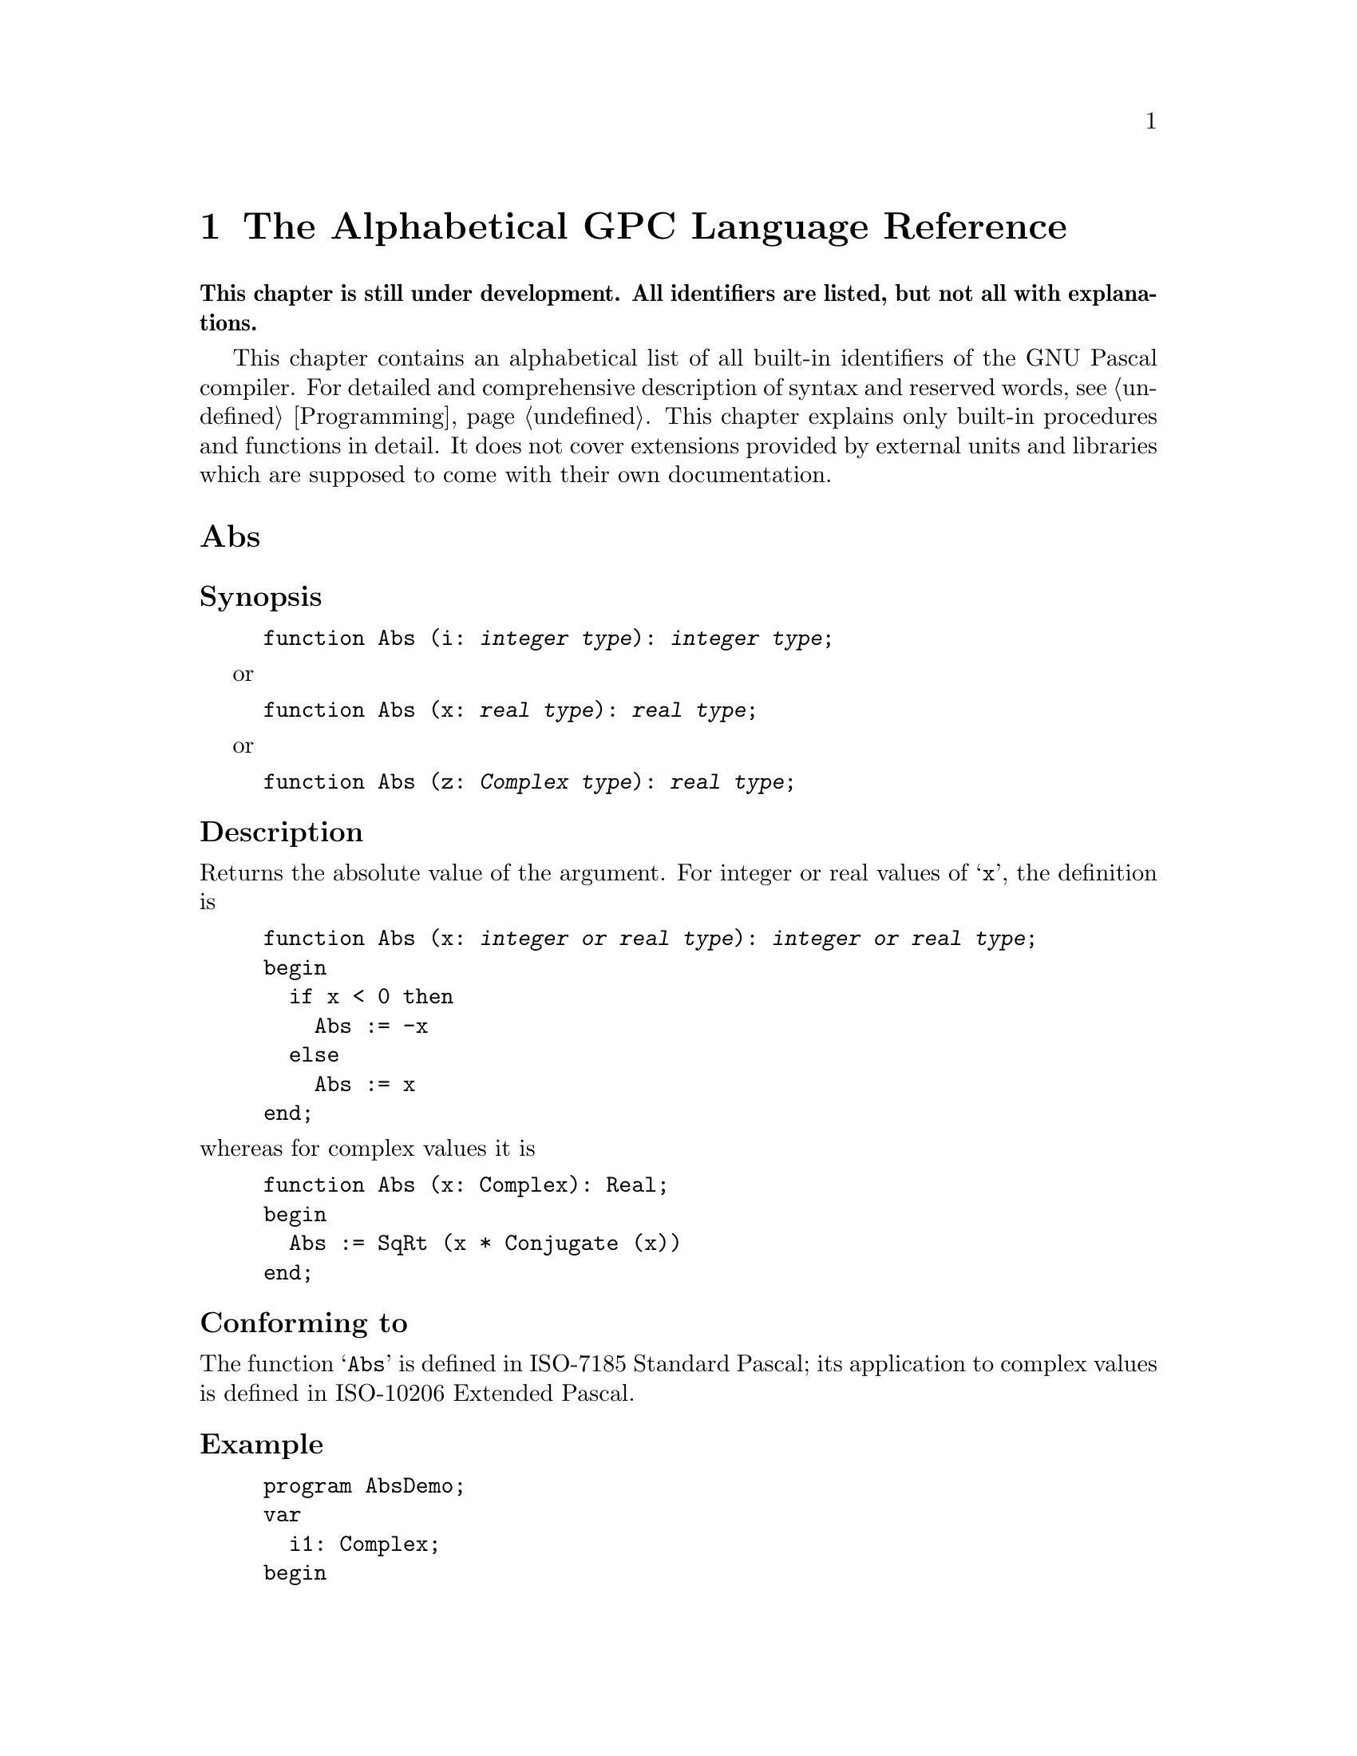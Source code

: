 @c Copyright (C) 1997-2000 Free Software Foundation, Inc.
@c For copying conditions, see the file gpc.texi.
@c This file is part of the GPC Manual.
@c
@c Authors: Dominik Freche <dominik.freche@mailbox.tu-dresden.de>
@c          Peter Gerwinski <peter@gerwinski.de>
@c          Frank Heckenbach <frank@pascal.gnu.de>
@c
@c Last modification: 19 Sep 2000 (file under construction)

@node Reference
@chapter The Alphabetical GPC Language Reference

@strong{This chapter is still under development. All identifiers are
listed, but not all with explanations.}

This chapter contains an alphabetical list of all built-in
identifiers of the GNU Pascal compiler. For detailed and
comprehensive description of syntax and reserved words, see
@ref{Programming}. This chapter explains only built-in procedures
and functions in detail. It does not cover extensions provided by
external units and libraries which are supposed to come with their
own documentation.

@c This table indeed lists all identifiers currently recognized
@c *and supported* by GPC.
@c
@c Most of the entries point to skeletons. Once we have documented all
@c of the below, we have a more-or-less complete documentation for GPC.

@menu
* Abs::
* absolute::
* abstract::
* Addr::
* AlignOf::
* all::
* and::
* and then::
* and_then::
* AnsiChar::
* Append::
* ArcTan::
* Arg::
* array::
* asm::
* asmname::
* Assign::
* Assigned::
* attribute::
* begin::
* Bind::
* bindable::
* Binding::
* BindingType::
* BitSizeOf::
* BlockRead::
* BlockWrite::
* Boolean::
* Break::
* Byte::
* ByteBool::
* ByteCard::
* ByteInt::
* C::
* Card::
* Cardinal::
* case::
* Char::
* ChDir::
* Chr::
* C_Language::
* class::
* Close::
* Cmplx::
* Comp::
* Complex::
* Concat::
* Conjugate::
* const::
* constructor::
* Continue::
* Copy::
* Cos::
* CString::
* CString2String::
* CStringCopyString::
* Date::
* Dec::
* DefineSize::
* Delete::
* destructor::
* Dispose::
* div::
* do::
* Double::
* downto::
* else::
* Empty::
* end::
* EOF::
* EOLn::
* EpsReal::
* Eq::
* Erase::
* Exclude::
* Exit::
* Exp::
* export::
* exports::
* Extend::
* Extended::
* extern::
* external::
* Fail::
* False::
* far::
* file::
* FileMode::
* FilePos::
* FileSize::
* FillChar::
* Flush::
* for::
* forward::
* Frac::
* FrameAddress::
* FreeMem::
* function::
* GE::
* Get::
* GetMem::
* GetTimeStamp::
* goto::
* GT::
* Halt::
* High::
* if::
* Im::
* implementation::
* import::
* in::
* Inc::
* Include::
* Index::
* inherited::
* inline::
* InOutRes::
* InOutResStr::
* Input::
* Insert::
* Int::
* Integer::
* interface::
* interrupt::
* IOResult::
* is::
* label::
* LastPosition::
* LE::
* Length::
* library::
* Ln::
* LoCase::
* LongBool::
* LongCard::
* LongestBool::
* LongestCard::
* LongestInt::
* LongestReal::
* LongestWord::
* LongInt::
* LongReal::
* LongWord::
* Low::
* LT::
* Mark::
* Max::
* MaxChar::
* MaxInt::
* MaxReal::
* MedBool::
* MedCard::
* MedInt::
* MedReal::
* MedWord::
* Min::
* MinReal::
* MkDir::
* mod::
* module::
* Move::
* MoveLeft::
* MoveRight::
* Name::
* NE::
* near::
* New::
* NewCString::
* nil::
* not::
* Null::
* object::
* Odd::
* of::
* only::
* operator::
* or::
* or else::
* Ord::
* or_else::
* otherwise::
* Output::
* Override::
* Pack::
* packed::
* Page::
* PAnsiChar::
* ParamCount::
* ParamStr::
* PChar::
* Pi::
* Pointer::
* Polar::
* Pos::
* Position::
* pow::
* Pred::
* private::
* procedure::
* program::
* property::
* protected::
* PtrCard::
* PtrDiffType::
* PtrInt::
* PtrWord::
* public::
* published::
* Put::
* qualified::
* Random::
* Randomize::
* Re::
* Read::
* ReadLn::
* ReadStr::
* Real::
* record::
* register::
* Release::
* Rename::
* repeat::
* Reset::
* resident::
* restricted::
* Result::
* Return::
* ReturnAddress::
* Rewrite::
* RmDir::
* Root::
* Round::
* RunError::
* Seek::
* SeekRead::
* SeekUpdate::
* SeekWrite::
* segment::
* Self::
* set::
* SetFileTime::
* SetLength::
* SetType::
* shl::
* ShortBool::
* ShortCard::
* ShortInt::
* ShortReal::
* ShortWord::
* shr::
* Sin::
* Single::
* SizeOf::
* SizeType::
* SmallInt::
* Sqr::
* SqRt::
* StandardError::
* StandardInput::
* StandardOutput::
* static::
* StdErr::
* Str::
* String::
* String2CString::
* SubStr::
* Succ::
* Text::
* TextWritable::
* then::
* Time::
* TimeStamp::
* to::
* to begin do::
* to end do::
* Trim::
* True::
* Trunc::
* Truncate::
* type::
* type of::
* TypeOf::
* UnBind::
* unit::
* Unpack::
* until::
* UpCase::
* Update::
* uses::
* Val::
* value::
* var::
* view::
* virtual::
* Void::
* volatile::
* while::
* with::
* Word::
* WordBool::
* Write::
* WriteLn::
* WriteStr::
* xor::
@end menu


@c ============================================================================


@node Abs
@unnumberedsec Abs
@cindex Abs

@subheading Synopsis

@example
function Abs (i: @var{integer type}): @var{integer type};
@end example
or
@example
function Abs (x: @var{real type}): @var{real type};
@end example
or
@example
function Abs (z: @var{Complex type}): @var{real type};
@end example

@subheading Description

Returns the absolute value of the argument. For integer or real
values of @samp{x}, the definition is

@example
function Abs (x: @var{integer or real type}): @var{integer or real type};
begin
  if x < 0 then
    Abs := -x
  else
    Abs := x
end;
@end example

@noindent whereas for complex values it is

@example
function Abs (x: Complex): Real;
begin
  Abs := SqRt (x * Conjugate (x))
end;
@end example

@subheading Conforming to

The function @samp{Abs} is defined in ISO-7185 Standard Pascal;
its application to complex values is defined in ISO-10206 Extended Pascal.

@subheading Example

@example
program AbsDemo;
var
  i1: Complex;
begin
  WriteLn (Abs (42));             @{ 42 @}
  WriteLn (Abs (-42));            @{ 42 @}
  WriteLn (Abs (-12.1) : 0 : 1);  @{ 12.1 @}
  i1 := Cmplx (1, 1);             @{ 1 + i @}
  WriteLn (Abs (i1) : 0 : 3)      @{ 1.414, i.e. SqRt (2) @}
end.
@end example

@subheading See also

@ref{Sqr}.


@c ----------------------------------------------------------------------------


@node absolute
@unnumberedsec absolute
@cindex absolute

@subheading Synopsis

@example
var
  @var{variable name}: @var{data type} absolute @var{variable reference};
@end example
or
@example
var
  @var{variable name}: @var{data type} absolute @var{integer expression};
@end example

@subheading Description

The first meaning of the @samp{absolute} directive allows to put a
variable to the address of another one and thus provides a
type-casting mechanism.

In most cases, @var{variable reference} will be just a variable
name, but GPC also allows arbitrary pointer expressions here. If
@var{variable reference} has neither a constant address nor is a
variable parameter, GPC prints a warning. This warning is suppressed
in ``extended syntax'' mode which is switched on by the
@samp{--extended-syntax} option or the @samp{@{$X+@}} compiler
directive.

GPC also allows explicit type casts. Variant records (as defined in
ISO-7185 Standard Pascal), however, have no @emph{guaranteed}
overlaying and are therefore @emph{not} suitable for type casts.

The second meaning of @samp{absolute} places a variable at a
specified address. This is useful on machines without virtual memory
addressing for doing certain low-level operations, but should be
avoided on systems with memory protection such as Unix-like systems.
GPC does not check whether the specified virtual address makes any
sense and does not provide a built-in mechanism to map it to a real
address.

GPC warns about this second use of @samp{absolute} unless ``extended
syntax'' has been requested.

@subheading Conforming to

@samp{absolute} is a Borland Pascal extension.

Borland Pascal has a slightly different syntax for the second
meaning related to the addressing scheme of Intel x86 processors
working in real mode.

Allowing arbitrary memory references instead of just variable names
in the first meaning of @samp{absolute} is a GNU Pascal extension.

@subheading Example

@example
program AbsoluteDemo;

@{$X+@}

const
  IOMem = $f0000000;

var
  Mem: array [0 .. High (Cardinal)] of Byte absolute 0;

  @{ This address has no actual meaning @}
  MyPort: Byte absolute IOMem + $c030;

@{ Beware: Using any of the variables above will crash
  your program unless you know exactly what you do!
  That's why GPC warns about it without the $X+ directive. @}

var
  x: Real;
  a: array [1 .. SizeOf (Real)] of Byte absolute x;
  i: Integer;
  b: Byte absolute a [i];  @{ GNU extension: non-constant memory reference. @}

begin
  x := 3.14;

  @{ Look at the internal representation of a real variable. @}
  for i := 1 to SizeOf (Real) do
    Write (a [i] : 4);
  WriteLn;

  @{ The same again, more ugly... @}
  for i := 1 to SizeOf (Real) do
    Write (b : 4);
  WriteLn;

  @{ And yes, there's an even more ugly way to do it... @}
  for i := 1 to SizeOf (Real) do
    Write (Mem [PtrCard (@@x) + i - 1] : 4);
  WriteLn
end.
@end example

@subheading See also

@ref{record}, @ref{Type Casts}.


@c ----------------------------------------------------------------------------


@node abstract
@unnumberedsec abstract
@cindex abstract

Not yet implemented.

@subheading Synopsis

@subheading Description

@subheading Conforming to

@subheading Example

@subheading See also


@c ----------------------------------------------------------------------------


@node Addr
@unnumberedsec Addr
@cindex Addr

@subheading Synopsis

@example
function Addr (const Foo): Pointer;
@end example

@subheading Description

@samp{Addr} returns the address of its argument. It is equivalent to the
address operator and provided for compatibility with Borland Pascal
which in turn implements it for backward-compatibility with Turbo
Pascal.

@subheading Conforming to

@samp{Addr} is a Borland Pascal extension.

@subheading Example

@example
program AddrDemo;
var
  Foo: ^Integer;
  Bar: Integer;
begin
  Foo := Addr (Bar);  @{ Let `Foo' point to `Bar'. @}
  Bar := 17;
  Foo^ := 42;  @{ Change the value of `Bar' to 42 @}
  WriteLn (Bar)
end.
@end example

@subheading See also

@ref{Operators}.


@c ----------------------------------------------------------------------------


@node AlignOf
@unnumberedsec AlignOf
@cindex AlignOf
@cindex alignment

@subheading Synopsis

@example
function AlignOf (var x): Integer;
@end example

@subheading Description

Returns the alignment of a type or variable in bytes.

@subheading Conforming to

@samp{AlignOf} is a GNU extension.

@subheading Example

@example
program AlignOfDemo;
var
  a: Integer;
  b: array [1 .. 8] of Char;
begin
  WriteLn (AlignOf (a));  @{ Alignment of `Integer'; usually 4 bytes. @}
  WriteLn (AlignOf (b));  @{ Alignment of `Char'; usually 1 byte. @}
end.
@end example

Although the array is bigger than a single char, it is accessed char by char,
so there usually is no need to align it on a 4 byte boundary or such.  (This
may be false on some platforms.)

@subheading See also

@ref{SizeOf}, @ref{BitSizeOf}, @ref{TypeOf}.


@c ----------------------------------------------------------------------------


@node all
@unnumberedsec all
@cindex all

@subheading Synopsis

@example
export foo = all;
@end example

@subheading Description

@samp{all} is a predefined export interface for Extended Pascal modules.
You can use it to export all identifiers declared in an interface module
automatically.

@subheading Conforming to

@samp{All} is a GNU extension.

@subheading Example

@example
program AllDemo;

import AllInterface in 'allmodule.pas';

begin
  Bar (a);
  WriteLn (b)
end.
@end example

@example
module AllModule interface;

export
  AllInterface = all;  @{ Same as `AllInterface = (a, b, Bar);' @}

var
  a, b: Integer;

procedure Bar (i: Integer);

end.

module AllModule implementation;

procedure Bar (i: Integer);
begin
  b := a
end;

to begin do
  a := 42;

end.
@end example

@subheading See also

@ref{Modules}.


@c ----------------------------------------------------------------------------


@node and
@unnumberedsec and
@cindex and

@subheading Synopsis

@example
operator and (operand1, operand2: Boolean) = Result: Boolean;
@end example
or
@example
operator and (operand1, operand2: @var{integer type}) = Result: @var{integer type};
@end example
or
@example
procedure and (var operand1: @var{integer type}; operand2: @var{integer type});
@end example

@subheading Description

In GNU Pascal, @samp{and} has three built-in meanings:

@enumerate

@item
Logical ``and'' between two @samp{Boolean}-type expressions.
The result of the operation is of @samp{Boolean} type.

By default, @samp{and} acts as a short-circuit operator in GPC:  If the first
operand is @samp{False}, the second operand is not evaluated because the result
is already known to be @samp{False}. You can change this to complete
evaluation using the @samp{--no-short-circuit} command-line option or the
@samp{@{$B+@}} compiler directive.

@item
Bitwise ``and'' between two integer-type expressions.
The result is of the common integer type of both expressions.

@item
Use as a ``procedure'':  @samp{operand1} is ``and''ed bitwise with
@samp{operand2}; the result is stored in @samp{operand1}.

@end enumerate

@subheading Conforming to

The logical @samp{and} operator is defined in ISO-7185 Standard Pascal.

According to ISO, you cannot rely on @samp{and} being a short-circuit
operator.  On the other hand, GPC's default behaviour does @emph{not}
contradict the ISO standard.  (See @ref{and_then}.)  However, since it seems
to be a de-facto standard among ISO Pascal compilers to evaluate both
operands of @samp{and}, GPC switches to @samp{--no-short-circuit} mode if
one of the language dialect options selecting ISO Pascal, for instance
@samp{--extended-pascal}, is given.  Use @samp{--short-circuit} to override.

Use of @samp{and} as a bitwise operator for integers is a Borland Pascal
extension.

Use of @samp{and} as a ``procedure'' is a GNU extension.

@subheading Example

@example
program AndDemo;
var
  a, b, c: Integer;
begin
  if (a = 0) and (b = 0) then  @{ logical `and' @}
    c := 1
  else if a and b = 0 then  @{ bitwise `and' @}
    c := 2
  else
    and (c, a)  @{ same as `c := c and a' @}
end.
@end example

Note the difference between the logical @samp{and} and the bitwise
@samp{and}:  When @samp{a} is 2 and @samp{b} is 4, then @samp{a and b} is 0.
@strong{Beware:}  @samp{a and b = 0} has nothing to do with
@samp{(a = 0) and (b = 0)}!

Since bitwise @samp{and} has a higher priority than the @samp{=} operator,
parentheses are needed in @samp{if (a = 0) and (b = 0)} because otherwise
@samp{0 and b} would be calculated first, and the remainder would cause a
parse error.

@subheading See also

@ref{and_then}, @ref{and then}, @ref{or}, @ref{xor}, @ref{Operators}.


@c ----------------------------------------------------------------------------


@node and then
@unnumberedsec and then
@cindex and then

@subheading Synopsis

@example
@{ `and then' is built in. A user-defined operator cannot consist of
   two words. @}
operator and then (operand1, operand2: Boolean) = Result: Boolean;
@end example

@subheading Description

@samp{and then} is an alias for the short-circuit logical operator
@samp{and_then}.

@subheading Conforming to

While @samp{and_then} is defined in ISO-10206 Extended Pascal,
@samp{and then} is a GNU Extension.

@subheading Example

@example
program AndThenDemo;
var
  p: ^Integer;
begin
  New (p);
  ReadLn (p^);
  if (p <> nil) and then (p^ < 42) then  @{ This is safe. @}
    WriteLn (p^, ' is less than 42')
end.
@end example

@subheading See also

@ref{and_then}, @ref{and}, @ref{or else}.


@c ----------------------------------------------------------------------------


@node and_then
@unnumberedsec and_then
@cindex and_then

@subheading Synopsis

@example
operator and_then (operand1, operand2: Boolean) = Result: Boolean;
@end example

@subheading Description

The @samp{and_then} short-circuit logical operator performs the same
operation as the logical operator @samp{and}.  But while the ISO standard
does not specify anything about the evaluation of the operands of @samp{and}
-- they may be evaluated in any order, or not at all -- @samp{and_then} has
a well-defined behaviour:  It evaluates the first operand.  If the result is
@samp{False}, @samp{and_then} returns @samp{False} without evaluating the
second operand.  If it is @samp{True}, the second operand is evaluated and
returned.

Since the behaviour described above is the most efficient way to implement
@samp{and}, GPC by default treats @samp{and} and @samp{and_then} exactly the
same.  If you want, for some reason, to have both operands of @samp{and}
evaluated completely, you must assign both to temporary variables and then
use @samp{and} -- or @samp{and_then}, it does not matter.

@subheading Conforming to

@samp{and_then} is an ISO-10206 Extended Pascal extension.

Some people think that the ISO standard requires both operands of
@samp{and} to be evaluated.  This is false.  What the ISO standard
@emph{does} say is that you cannot rely on a certain order of
evaluation of the operands of @samp{and}; in particular things like
the following program can crash according to ISO Pascal, although
they cannot crash when compiled with GNU Pascal running in default
mode.

@example
program AndBug;
var
  p: ^Integer;
begin
  New (p);
  ReadLn (p^);
  if (p <> nil) and (p^ < 42) then  @{ This is NOT safe! @}
    WriteLn ('You''re lucky. But the test could have crashed...')
end.
@end example

@subheading Example

@example
program And_ThenDemo;
var
  p: ^Integer;
begin
  New (p);
  ReadLn (p^);
  if (p <> nil) and_then (p^ < 42) then  @{ This is safe. @}
    WriteLn (p^, ' is less than 42')
end.
@end example

@subheading See also

@ref{and then}, @ref{and}, @ref{or_else}.


@c ----------------------------------------------------------------------------


@node AnsiChar
@unnumberedsec AnsiChar
@cindex AnsiChar

@subheading Synopsis

@example
type
  AnsiChar = Char;
@end example

@subheading Description

@samp{AnsiChar} is an 8 bit char type. Currently, it is the same as
@samp{Char}, but this might change in the future, once @samp{wide
chars} (16 bit chars) will be introduced into GPC. Depending on the
platform, @samp{Char} might be either @samp{AnsiChar} or
@samp{WideChar} then.

@subheading Conforming to

@samp{AnsiChar} is a Borland Delphi extension.

@subheading Example

@example
program AnsiCharDemo;
var
  A: AnsiChar;  @{ There is nothing special with `AnsiChar'. @}
  B: Char;
begin
  A := 'A';
  A := B
end.
@end example

@subheading See also

@ref{PAnsiChar}, @ref{Char}.


@c ----------------------------------------------------------------------------


@node Append
@unnumberedsec Append
@cindex Append

@subheading Synopsis

@example
procedure Append (var F: @var{any file}; [name: String;]
                                         [blocksize: Cardinal]);
@end example

@subheading Description

@samp{Append} opens a file for writing.  If the file does not
exist, it is created.  If it does exist, the file pointer is
positioned after the last element.

Like @samp{Rewrite} and @samp{Reset} do, @samp{Append} accepts
an optional second and third parameter for the name of the file
in the filesystem and, for untyped files, the block size of the
file. (For details, see @ref{Rewrite}.)

@subheading Conforming to

@samp{Append} is a Borland Pascal extension. ISO-10206 Extended
Pascal has @ref{Extend} instead.

@subheading Example

@example
program AppendDemo;
var
  Sample: Text;
begin
  Assign (Sample, 'sample.txt');
  Rewrite (Sample);
  WriteLn (Sample, 'Hello, World!');  @{ `sample.txt' now has one line @}
  Close (Sample);

  @{ ... @}

  Append (Sample);
  WriteLn (Sample, 'Hello again!');   @{ `sample.txt' now has two lines @}
  Close (Sample)
end.
@end example

@subheading See also

@ref{Assign}, @ref{Reset}, @ref{Rewrite}, @ref{Update},
@ref{Extend}.


@c ----------------------------------------------------------------------------


@node ArcTan
@unnumberedsec ArcTan
@cindex ArcTan

@subheading Synopsis

@example
function ArcTan (x: Real): Real;
@end example
or
@example
function ArcTan (z: Complex): Complex;
@end example

@subheading Description

@samp{ArcTan} returns the (principal value of the) arcus tangent of the
argument. The result is in the range @samp{-pi / 2 < ArcTan (x) < pi / 2}
for real arguments.

@subheading Conforming to

The function @samp{ArcTan} is defined in ISO-7185 Standard Pascal;
its application to complex values is defined in ISO-10206 Extended Pascal.

@subheading Example

@example
program ArcTanDemo;
begin
  @{ yields 3.14159 as ArcTan (1) = Pi / 4 @}
  WriteLn (4 * ArcTan (1) : 0 : 5)
end.
@end example

@subheading See also

@ref{Sin}, @ref{Cos}, @ref{Ln}, @ref{Arg}.


@c ----------------------------------------------------------------------------


@node Arg
@unnumberedsec Arg
@cindex Arg

@subheading Synopsis

@example
function Arg (z: Complex): Real;
@end example

@subheading Description

@samp{Arg} returns the complex ``argument'', i.e.@: the angle
(in radian) in the complex plane with respect to the real axis,
of its parameter @samp{z}. The result is in the range of
@samp{-Pi < Arg (z) <= Pi}.

@subheading Conforming to

@samp{Arg} is an ISO-10206 Extended Pascal extension.

@subheading Example

@example
program ArgDemo;
var
  z: Complex;
begin
  z := Cmplx (1, 1);  @{ 1 + i @}
  WriteLn (Arg (z) : 0 : 5)  @{ yields 0.78540, i.e. Pi / 4 @}
end.
@end example

@subheading See also

@ref{ArcTan}, @ref{Ln}, @ref{Polar}.


@c ----------------------------------------------------------------------------


@node array
@unnumberedsec array
@cindex array

@subheading Synopsis

In type definitions:
@example
array [@var{index type}] of @var{element type}
@end example
or
@example
array [@var{index type}, @dots{}, @var{index type}] of @var{element type}
@end example

In parameter list declarations:
@example
array of @var{element type}
@end example

@subheading Description

The reserved word @samp{array} is used to define an array type.

@@@@!!!! arrays in parameter lists

@subheading Conforming to

Array types are defined in ISO 7185 Standard Pascal.

@subheading Example

@example
program ArrayDemo;
type
  IntArray = array [1 .. 20] of Integer;
  WeekDayChars = array [(Mon, Tue, Wed, Thu, Fri, Sat, Sun)] of Char;
  Foo = array [0 .. 9, 'a' .. 'z', (Baz, Glork1, Fred)] of Real;
  TwoDimIntArray = array [1 .. 10] of IntArray;
  @{ is equivalent to: @}
  TwoDimIntArray2 = array [1 .. 10, 1 .. 20] of Integer;

procedure PrintChars (F: array of Char);
var
  i: Integer;
begin
  for i := Low (F) to High (F) do
    WriteLn (F [i])
end;

var
  Waldo: WeekDayChars;

begin
  Waldo := 'HiWorld';
  PrintChars (Waldo)
end.
@end example

@subheading See also

@ref{Array Types}, @ref{High}, @ref{Low}


@c ----------------------------------------------------------------------------


@node asm
@unnumberedsec asm
@cindex asm

(Under construction.)

@subheading Synopsis

@subheading Description

See @samp{ftp://agnes.dida.physik.uni-essen.de/gnu-pascal/contrib/gpcasm.zip}.

@subheading Conforming to

@samp{asm}, as implemented in GPC, is a GNU extension. It is mostly
compatible to GCC's @samp{asm}, but not compatible to that of
Borland Pascal.

@subheading Example

@subheading See also

@ref{Importing Libraries from Other Languages}, @ref{asmname}


@c ----------------------------------------------------------------------------


@node asmname
@unnumberedsec asmname
@cindex asmname

@subheading Synopsis

@var{procedure/function header}; asmname @var{name};

or

@var{variable declaration}; asmname @var{name};

@subheading Description

The @samp{asmname} directive declares the external name of a
procedure, function or variable. The external name of the routine is
given explicitly as a case-sensitive string constant. This is useful
when interfacing with libraries written in other languages.

With this extension it is possible to access all external functions,
for example the X11 interface functions, and not only those written
in lowercase.

The idea to use @samp{external} for this purpose (to avoid name
space pollution) conflicts with another Borland extension not yet
implemented: In Borland Pascal, the declaration
@example
procedure Foo; external 'MyLib';
@end example
means that the procedure Foo should be imported by name (@samp{Foo})
from a dynamic link library @samp{mylib.dll}.

@subheading Conforming to

@samp{asmname} is a GNU Pascal extension.

@subheading Example

@example
program AsmnameDemo;

@{ Make two variables aliases of each other by using `asmname'.
  This is not good style. If you must have aliases for any reason,
  `absolute' declaration may be the lesser evil... @}
var
  Foo: Integer; asmname 'Foo_Bar';
  Bar: Integer; asmname 'Foo_Bar';

@{ A function from the C library @}
function PutS (Str: CString): Integer; asmname 'puts'; external;

var
  Result: Integer;
begin
  Result := PutS ('Hello World!');
  WriteLn ('puts wrote ', Result, ' characters (including a newline).');
  Foo := 42;
  WriteLn ('Foo = ', Foo);
  Bar := 17;
  WriteLn ('Setting Bar to 17.');
  WriteLn ('Now, Foo = ', Foo, '!!!')
end.
@end example

@subheading See also

@ref{C}, @ref{C_Language}, @ref{external},
@ref{Importing Libraries from Other Languages}.


@c ----------------------------------------------------------------------------


@node Assign
@unnumberedsec Assign
@cindex Assign

(Under contruction.)

@subheading Synopsis

@example
procedure Assign (var F: @var{any file}; FileName: String);
@end example

@subheading Description

@subheading Conforming to

@samp{Assign} is a Borland Pascal extension.

@subheading Example

@subheading See also

@ref{Reset}, @ref{Rewrite}, @ref{Update}, @ref{Extend}, @ref{Append}.


@c ----------------------------------------------------------------------------


@node Assigned
@unnumberedsec Assigned
@cindex Assigned

(Under construction.)

@subheading Synopsis

@example
function Assigned (p: Pointer): Boolean;
@end example
or
@example
function Assigned (p: @var{procedural type}): Boolean;
@end example

@subheading Description

The @samp{Assigned} function returns @samp{True} if the
pointer parameter or the address of the procedural parameter 
is not @samp{nil}; it returns @samp{False} if it is @samp{nil}.

@subheading Conforming to

@samp{Assigned} is a Borland Pascal extension.

@subheading Example

@example
program AssignedDemo;
type
  PInt = ^Integer;

procedure TellIfOdd (p: PInt);
begin
  if Assigned (p) and then Odd (p^) then
    WriteLn ('The pointer p points to an odd value.')
end;

var
  foo: Integer;
begin
  TellIfOdd (nil);
  foo := 1;
  TellIfOdd (@@foo);
  foo := 2;
  TellIfOdd (@@foo)
end.
@end example

@subheading See also

@ref{Null}, @ref{nil}, @ref{Pointer}.


@c ----------------------------------------------------------------------------


@node attribute
@unnumberedsec attribute
@cindex attribute

(Under construction.)

@subheading Synopsis

@subheading Description

@subheading Conforming to

@samp{attribute} is a GNU Pascal extension.

@subheading Example

@subheading See also


@c ----------------------------------------------------------------------------


@node begin
@unnumberedsec begin
@cindex begin

@subheading Synopsis

@example
begin
  @var{statement};
  @var{statement};
  @dots{}
  @var{statement}
end;
@end example

@subheading Description

The reserved word @samp{begin} opens a @samp{begin @dots{} end}
statement which joins several @var{statements} to one compound
statement.

@subheading Conforming to

@samp{begin} is defined in ISO 7185 Standard Pascal

@subheading Example

@example
program BeginDemo;
begin
  if True then
    WriteLn ('single statement');
  if True then
    begin                     @{ clamp statement1 ... @}
      WriteLn ('statement1');
      WriteLn ('statement2')
    end                       @{ ... to statement2 @}
end.
@end example

@subheading See also

@ref{begin end Compound Statement}, @ref{end}


@c ----------------------------------------------------------------------------


@node Bind
@unnumberedsec Bind
@cindex Bind

(Under construction.)

@subheading Synopsis

@example
procedure Bind (var F: @var{any file}; B: BindingType);
@end example

@subheading Description

@subheading Conforming to

@samp{Bind} is an ISO-10206 Extended Pascal extension.

@subheading Example

@subheading See also


@c ----------------------------------------------------------------------------


@node bindable
@unnumberedsec bindable
@cindex bindable

(Under construction.)

@subheading Synopsis

@subheading Description

@subheading Conforming to

@samp{bindable} is an ISO-10206 Extended Pascal extension.

@subheading Example

@subheading See also


@c ----------------------------------------------------------------------------


@node Binding
@unnumberedsec Binding
@cindex Binding

(Under construction.)

@subheading Synopsis

@example
function Binding (F: @var{any file}): BindingType;
@end example

@subheading Description

@subheading Conforming to

@samp{Binding} is an ISO-10206 Extended Pascal extension.

@subheading Example

@subheading See also


@c ----------------------------------------------------------------------------


@node BindingType
@unnumberedsec BindingType
@cindex BindingType

(Under construction.)

@subheading Synopsis

@example
type
  UnixTimeType = LongInt;
  BindingType = @{@@@@packed@} record
    Bound             : Boolean;
    Force             : Boolean;      @{ Can be set to allow binding to
                                        directories or inaccessible files @}
    Extensions_Valid  : Boolean;
    Readable          : Boolean;
    Writable          : Boolean;
    Executable        : Boolean;
    Existing          : Boolean;      @{ Binding points to an existing file @}
    Directory         : Boolean;      @{ Binding points to an existing
                                        directory; Existing is False then @}
    Special           : Boolean;      @{ Binding points to an existing
                                        special file (device, pipe, socket,
                                        etc.); `Existing' is False then @}
    SymLink           : Boolean;      @{ Binding points to a symbolic link @}
    AccessTime,                       @{ Time of last access @}
    ModificationTime,                 @{ Time of last modification @}
    ChangeTime        : UnixTimeType; @{ Time of last change @}
    User,                             @{ User ID of owner @}
    Group,                            @{ Group ID of owner @}
    Mode,                             @{ Access permissions, cf. ChMod @}
    Device,                           @{ Device the file is on @}
    INode             : Integer;      @{ Unix INode number @}
    TextBinary        : Boolean;      @{ Open a Text file in binary mode @}
    Handle            : Integer;      @{ Can be set to bind a Pascal file to
                                        a given file handle @}
    Name              : String (Binding_Name_Length)
  end;
@end example

(@@@@ Currently, in GPC, BindingType is not actually packed.)

The fields @samp{Bound} and @samp{Name} are required by Extended
Pascal.

@code{Binding_Name_Length} is an implementation-defined constant.

@subheading Description

@subheading Conforming to

@samp{BindingType} is an ISO-10206 Extended Pascal extension.

@subheading Example

@subheading See also


@c ----------------------------------------------------------------------------


@node BitSizeOf
@unnumberedsec BitSizeOf
@cindex BitSizeOf
@cindex bits

@subheading Synopsis

@example
function BitSizeOf (var x): SizeType;
@end example

@subheading Description

Returns the size of a type or variable in bits.

@subheading Conforming to

@samp{BitSizeOf} is a GNU Pascal extension.

@subheading Example

@example
program BitSizeOfDemo;
var
  a: Integer;
  b: array [1 .. 8] of Char;
  c: Integer (12);
  d: packed record
       x: Integer (12);
       y: 0 .. 3
     end;
begin
  WriteLn (BitSizeOf (a));    @{ Size of an `Integer'; usually 32 bits. @}
  WriteLn (BitSizeOf (b));    @{ Size of eight `Char's; usually 64 bits. @}
  WriteLn (BitSizeOf (c));    @{ e.g. 16 bits (smallest addressable space). @}
  WriteLn (BitSizeOf (d));    @{ e.g. 16 @}
  WriteLn (BitSizeOf (d.x));  @{ 12 @}
  WriteLn (BitSizeOf (d.y))   @{  2 @}
end.
@end example

@subheading See also

@ref{SizeOf}, @ref{AlignOf}, @ref{TypeOf}.


@c ----------------------------------------------------------------------------


@node BlockRead
@unnumberedsec BlockRead
@cindex BlockRead

(Under construction.)

@subheading Synopsis

@example
procedure BlockRead (var F: File; var Buffer; Blocks: Integer);
@end example
or
@example
procedure BlockRead (var F: File; var Buffer; Blocks: Integer;
                     var BlocksRead: Integer);
@end example

@subheading Description

@subheading Conforming to

@samp{BlockRead} is an UCSD Pascal extension.

@subheading Example

@subheading See also


@c ----------------------------------------------------------------------------


@node BlockWrite
@unnumberedsec BlockWrite
@cindex BlockWrite

(Under construction.)

@subheading Synopsis

@example
procedure BlockWrite (var F: File; const Buffer; Blocks: Integer);
@end example
or
@example
procedure BlockWrite (var F: File; const Buffer; Blocks: Integer;
                      var BlocksWritten: Integer);
@end example

@subheading Description

@subheading Conforming to

@samp{BlockWrite} is an UCSD Pascal extension.

@subheading Example

@subheading See also


@c ----------------------------------------------------------------------------


@node Boolean
@unnumberedsec Boolean
@cindex Boolean

(Under construction.)

@subheading Synopsis

@example
type
  Boolean = (False, True);
@end example
or
@example
type
  Boolean (n)  @{ built-in type class @}
@end example

@subheading Description

@subheading Conforming to

@samp{Boolean} is defined in ISO-7185 Standard Pascal and
supported by all known Pascal variants.

@samp{Boolean (n)} is a GPC extension.

@subheading Example

@example
program BooleanDemo;
var
  a: Boolean;
begin
  a := True;
  WriteLn (a)
end.
@end example

@subheading See also


@c ----------------------------------------------------------------------------


@node Break
@unnumberedsec Break
@cindex Break

@subheading Synopsis

@example
Break  @{ simple statement @}
@end example

@subheading Description

With @samp{Break} you can exit the body of the current loop instantly.
It can only be used within a @var{while}, @var{repeat} or a @var{for}
statement.

@subheading Conforming to

@samp{Break} is a Borland Pascal extension.

@subheading Example

@example
program BreakDemo;
var
  Foo: Integer;
begin
  while True do
    begin
      repeat
        WriteLn ('Enter a number less than 100:');
        ReadLn (Foo);
        if Foo < 100 then
          Break;             @{ Exits repeat loop @}
        WriteLn (Foo, ' is not exactly less than 100! Try again...')
      until False;
      if Foo > 50 then
        Break;              @{ Exits while loop @}
      WriteLn ('The number entered was not greater then 50.')
    end
end.
@end example

@subheading See also

@ref{Loop Control Statements}, @ref{Continue}, @ref{Exit},
@ref{Halt}, @ref{Return}, @ref{goto}.


@c ----------------------------------------------------------------------------


@node Byte
@unnumberedsec Byte
@cindex Byte

@subheading Synopsis

@example
type
  Byte  @{ built-in type @}
@end example

@subheading Description

@samp{Byte} is an unsigned integer type which is one ``unit'' wide.
On most platforms one unit has 8 bits, therefore the type is named
``byte'' and usually has a range of @samp{0..255}. (It is the same
as @ref{ByteCard}.)

@samp{Byte} in GNU Pascal is compatible to @samp{unsigned char}
in GNU C.

There are lots of other integer types in GPC, see @ref{Integer Types}.

@subheading Conforming to

@samp{Byte} is a Borland Pascal extension. (For something equivalent in
ISO Pascal, see @ref{Subrange Types}.)

@subheading Example

@example
program ByteDemo;
var
  a: Byte;
begin
  a := 42;
  WriteLn (a)
end.
@end example

@subheading See also

@ref{Integer Types},
@ref{Subrange Types}.


@c ----------------------------------------------------------------------------


@node ByteBool
@unnumberedsec ByteBool
@cindex ByteBool

(Under construction.)

@subheading Synopsis

@example
type
  ByteBool = Boolean (BitSizeOf (Byte));
@end example

@subheading Description

@subheading Conforming to

@subheading Example

@example
program ByteBoolDemo;
var
  a: ByteBool;
begin
  Byte (a) := 1;
  if a then WriteLn ('Ord (True) = 1')
end.
@end example

@subheading See also


@c ----------------------------------------------------------------------------


@node ByteCard
@unnumberedsec ByteCard
@cindex ByteCard

@subheading Synopsis

@example
type
  ByteCard = Cardinal (BitSizeOf (Byte));
@end example

@subheading Description

@samp{ByteCard} is an unsigned integer type which is one ``unit'' wide.
On most platforms one unit has 8 bits, therefore the type is prefixed
``byte-'' and usually has a range of @samp{0..255}.

@samp{ByteCard} in GNU Pascal is compatible to @samp{unsigned char}
in GNU C.

There are lots of other integer types in GPC, see @ref{Integer Types}.

@subheading Conforming to

@samp{ByteCard} is a GNU Pascal extension.

@subheading Example

@example
program ByteCardDemo;
var
  a: ByteCard;
begin
  a := 42;
  WriteLn (a)
end.
@end example

@subheading See also

@ref{Integer Types},
@ref{Subrange Types}.


@c ----------------------------------------------------------------------------


@node ByteInt
@unnumberedsec ByteInt
@cindex ByteInt

@subheading Synopsis

@example
type
  ByteInt = Integer (BitSizeOf (Byte));
@end example

@subheading Description

@samp{ByteInt} is a signed integer type which is one ``unit'' wide.
On most platforms one unit has 8 bits, therefore the type is prefixed
``byte-'' and usually has a range of @samp{-128..127}.

@samp{ByteInt} in GNU Pascal is compatible to @samp{signed char}
in GNU C.

There are lots of other integer types in GPC, see @ref{Integer Types}.

@subheading Conforming to

@samp{ByteInt} is a GNU Pascal extension.

@samp{ByteInt} in GNU Pascal corresponds to @ref{ShortInt} in
Borland Pascal.

@subheading Example

@example
program ByteIntDemo;
var
  a: ByteInt;
begin
  a := 42;
  WriteLn (a)
end.
@end example

@subheading See also

@ref{Integer Types},
@ref{Subrange Types}.


@c ----------------------------------------------------------------------------


@node C
@unnumberedsec C
@cindex C

(Under construction.)

@subheading Synopsis

@subheading Description

@subheading Conforming to

@subheading Example

@subheading See also

@ref{Importing Libraries from Other Languages}, @ref{C_Language}


@c ----------------------------------------------------------------------------


@node Card
@unnumberedsec Card
@cindex Card

@subheading Synopsis

@example
function Card (S: @var{any set}): Integer;
@end example

@subheading Description

The function @samp{Card (S)} returns the number of elements in the set
@samp{S}.

@subheading Conforming to

@samp{Card} is an ISO 10206 Extended Pascal extension.

@subheading Example

@example
program CardDemo;
var
  Foo: set of 1 .. 100;
begin
  Foo := [1, 2, 3, 5, 1, 1, 1, 2, 2, 2, 3, 3, 5, 5];  @{ four elements @}
  WriteLn ('foo consists of ', Card (Foo), ' elements')
end.
@end example

@subheading See also

@ref{set}


@c ----------------------------------------------------------------------------


@node Cardinal
@unnumberedsec Cardinal
@cindex Cardinal

@subheading Synopsis

@example
type
  Cardinal  @{ built-in type @}
@end example
or
@example
type
  Cardinal (n)  @{ built-in type class @}
@end example

@subheading Description

@samp{Cardinal} is the ``natural'' unsigned integer type in GNU Pascal.
On most platforms it is 32 bits wide and thus has a range of
@samp{0..4294967295}. Use it whenever you need a general-purpose
unsigned integer type and don't need to care about compatibility
to other Pascal dialects.

As an extension, GPC allows to use @samp{Cardinal} as a pseudo-schema
to produce types with a specified size in bits; for example

@example
type
  Card16 = Cardinal (16);
@end example

@noindent defines an unsigned integer type with 16 bits. The same
mechanism works for @samp{Integer} and @samp{Word}, too.

@samp{Cardinal} in GNU Pascal is compatible to @samp{unsigned int}
in GNU C.

There are lots of other integer types in GPC, see @ref{Integer Types}.

@subheading Conforming to

@samp{Cardinal} is not defined in ISO Pascal, but several Pascal
compilers support it as an extension. In Borland Delphi, for
instance, it is an unsigned 16-bit in version 1.0, an unsigned
31-bit integer from version 2.0 on, and an unsigned 32-bit
integer from version 4.0 on.

@subheading Example

@example
program CardinalDemo;
var
  a: Cardinal;
begin
  a := 42;
  WriteLn (a)
end.
@end example

@subheading See also

@ref{Integer Types},
@ref{Subrange Types}.


@c ----------------------------------------------------------------------------


@node case
@unnumberedsec case
@cindex case

@subheading Synopsis

@example
case @var{expression} of
  @var{selector}: @var{statement};
  @dots{}
  @var{selector}: @var{statement};
end;
@end example
or, with alternative statement sequence:
@example
case @var{expression} of
  @var{selector}: @var{statement};
  @dots{}
  @var{selector}: @var{statement};
otherwise                   @{ ``else'' instead of ``otherwise'' is allowed @}
  @var{statement};
  @dots{}
  @var{statement};
end;
@end example
or, as part of the invariant @code{record} type definition:
@example
foo = record
  @var{field declarations}
case bar: @var{variant type} of
  @var{selector}: (@var{field declarations});
  @var{selector}: (@var{field declarations});
  @dots{}
end;
@end example
or, without a variant selector field,
@example
foo = record
  @var{field declarations}
case @var{variant type} of
  @var{selector}: (@var{field declarations});
  @var{selector}: (@var{field declarations});
  @dots{}
end;
@end example

@subheading Description

@samp{case} opens a case statement. For further description see
@ref{case Statement}.

For @samp{case} in a variant record type definition, see @ref{Record Types}.

@subheading Conforming to

The @samp{case} statement is defined in ISO-7185 Standard Pascal and
supported by all known Pascal variants.

According to ISO 7185 Pascal, the selector type must be a named type.
GNU Pascal, UCSD and Borland Pascal also allow a subrange here.

The alternative statement execution with @samp{otherwise} it is an
Extended Pascal extension; with @samp{else} it is a Borland Pascal
extension. In GNU Pascal, both are allowed.

@subheading Example

@example
program CaseDemo;
var
  Foo: String (10);
  Bar: Integer;
begin
  WriteLn ('Enter up to ten arbitrary characters:');
  ReadLn (Foo);
  for Bar := 1 to Length (Foo) do
    begin
      Write (Foo [bar], ' is ');
      case Foo [bar] of
        'A' .. 'Z', 'a' .. 'z':
          WriteLn ('an English letter');
        '0' .. '9':
          WriteLn ('a number');
      otherwise
        WriteLn ('an unrecognized character')
      end
    end
end.
@end example

@subheading See also

@ref{if Statement}, @ref{Record Types}


@c ----------------------------------------------------------------------------


@node Char
@unnumberedsec Char
@cindex Char

(Under construction.)

@subheading Synopsis

@example
type
  Char  @{ built-in type @}
@end example

@subheading Description

@subheading Conforming to

@samp{Char} is defined in ISO-7185 Standard Pascal and supported
by all known Pascal variants.

@subheading Example

@example
program CharDemo;
var
  a: Char;
begin
  a := 'x';
  WriteLn (a)
end.
@end example

@subheading See also


@c ----------------------------------------------------------------------------


@node ChDir
@unnumberedsec ChDir
@cindex ChDir

@subheading Synopsis

@example
procedure ChDir (Directory: String);
@end example

@subheading Description

@samp{ChDir} changes the current directory to @var{Directory}, if its
argument is a valid parameter to the related operating system's function.
Otherwise, a runtime error is caused.

@subheading Conforming to

@samp{ChDir} is a Borland Pascal extension.

@subheading Example

@example
program ChDirDemo;
var
  Foo: String (127);
begin
  WriteLn ('Enter directory name to change to:');
  ReadLn (Foo);
  @{$I-@}  @{ Don't abort the program on error @}
  ChDir (Foo);
  if IOResult <> 0 then
    WriteLn ('Cannot change to directory `', foo, '''.')
  else
    WriteLn ('Okay.')
end.
@end example

@subheading See also

@ref{MkDir}, @ref{RmDir}


@c ----------------------------------------------------------------------------


@node Chr
@unnumberedsec Chr
@cindex Chr

@subheading Synopsis

@example
function Chr (AsciiCode: Integer): Char;
@end example

@subheading Description

@samp{Chr} returns a character whose ASCII code corresponds to the value
given by @samp{AsciiCode}.

@subheading Conforming to

@samp{Chr} is defined in ISO-7185 Standard Pascal and supported
by all known Pascal variants.

@subheading Example

@example
program ChrDemo;
var
  x: Integer;
begin
  for x := 32 to 122 do
    Write (Chr (x))
end.
@end example

@subheading See also

@ref{Ord}


@c ----------------------------------------------------------------------------


@node C_Language
@unnumberedsec C_Language
@cindex C_Language

(Under construction.)

@subheading Synopsis

@subheading Description

@subheading Conforming to

@subheading Example

@subheading See also

@ref{Importing Libraries from Other Languages}, @ref{C}


@c ----------------------------------------------------------------------------


@node class
@unnumberedsec class
@cindex class

Not yet implemented.

@subheading Synopsis

@subheading Description

@subheading Conforming to

@subheading Example

@subheading See also


@c ----------------------------------------------------------------------------


@node Close
@unnumberedsec Close
@cindex Close

(Under construction.)

@subheading Synopsis

@example
procedure Close (var F: @var{any file});
@end example

@subheading Description

@subheading Conforming to

@subheading Example

@subheading See also


@c ----------------------------------------------------------------------------


@node Cmplx
@unnumberedsec Cmplx
@cindex Cmplx

@subheading Synopsis

@example
function Cmplx (RealPart, ImaginaryPart: Real): Complex;
@end example

@subheading Description

@samp{Cmplx} makes a complex number from @samp{RealPart} and
@samp{ImaginaryPart}.

@subheading Conforming to

@samp{Cmplx} is an ISO-10206 Extended Pascal extension.

@subheading Example

@example
program CmplxDemo;
var
  z: Complex;
  x, y: Real;
begin
  z := Cmplx (x, y)  @{ z := x + iy @}
end.
@end example

@subheading See also

@ref{Re}, @ref{Im}, @ref{Polar}, @ref{Arg}


@c ----------------------------------------------------------------------------


@node Comp
@unnumberedsec Comp
@cindex Comp

@subheading Synopsis

@example
type
  Comp = LongInt;
@end example

@subheading Description

@samp{Comp} is a signed integer type which is longer than
@samp{Integer}.  On most platforms it is 64 bits wide and thus has
a range of @samp{-9223372036854775808..9223372036854775807}.

There are lots of other integer types in GPC, see @ref{Integer Types}.

@subheading Conforming to

@samp{Comp} is a Borland Pascal extension.

In some contexts, Borland Pascal treats @samp{Comp} as a ``real''
type -- this behaviour is not supported by GPC.

@subheading Example

@example
program CompDemo;
var
  a: Comp;
begin
  a := 42;
  WriteLn (a)
end.
@end example

@subheading See also

@ref{Integer Types}, @ref{Subrange Types}.


@c ----------------------------------------------------------------------------


@node Complex
@unnumberedsec Complex
@cindex Complex

(Under construction.)

@subheading Synopsis

@example
type
  Internal_Complex = record @{ not visible @}
    RealPart, ImaginaryPart: Real
  end;
  Complex = restricted Internal_Complex;
@end example

@subheading Description

@subheading Conforming to

@samp{Complex} is an ISO-10206 Extended Pascal extension.

@subheading Example

@example
program ComplexDemo;
var
  a: Complex;
begin
  a := Cmplx (42, 3);
  WriteLn (Re (a), ' + ', Im (a), ' i')
end.
@end example

@subheading See also


@c ----------------------------------------------------------------------------


@node Concat
@unnumberedsec Concat
@cindex Concat

(Under construction.)

@subheading Synopsis

@example
function Concat (S1, S2: String): String;
@end example
or
@example
function Concat (S1, S2, S3: String): String;
@end example
or
@example
@dots{}
@end example

@subheading Description

@subheading Conforming to

@samp{Concat} is a UCSD Pascal extension.

@subheading Example

@subheading See also


@c ----------------------------------------------------------------------------


@node Conjugate
@unnumberedsec Conjugate
@cindex Conjugate

@subheading Synopsis

@example
function Conjugate (z: Complex): Complex;
@end example

@subheading Description

@samp{Conjugate} computes the complex conjugate of the complex number @samp{z}

@subheading Conforming to

@samp{Conjugate} is an ISO-10206 Extended Pascal extension.

@subheading Example

@example
program ConjugateDemo;
var
  z: Complex;
begin
  z := Cmplx (2, 3);  @{ z is 2 + i * 3 @}
  WriteLn ('z = ', Re (z) : 0 : 5, ' + i * ', Im (z) : 0 : 5);
  z := Conjugate (z);  @{ z conjugate is 2 - i * 3 @}
  WriteLn ('z conjugate = ', Re (z) : 0 : 5,' + i * ', Im (z) : 0 : 5)
end.
@end example

@subheading See also

@ref{Cmplx}, @ref{Re}, @ref{Im}, @ref{Abs}


@c ----------------------------------------------------------------------------


@node const
@unnumberedsec const
@cindex const

(Under construction.)

@subheading Synopsis

@subheading Description

@subheading Conforming to

@samp{const} is defined in ISO-7185 Standard Pascal and
supported by all known Pascal variants.

@subheading Example

@subheading See also


@c ----------------------------------------------------------------------------


@node constructor
@unnumberedsec constructor
@cindex constructor

(Under construction.)
@c ;-)))

@subheading Synopsis

@subheading Description

@subheading Conforming to

@samp{constructor} is a Borland Pascal extension.

@subheading Example

@subheading See also


@c ----------------------------------------------------------------------------


@node Continue
@unnumberedsec Continue
@cindex Continue

@subheading Synopsis

@example
Continue  @{ simple statement @}
@end example

@subheading Description

@samp{Continue} goes on with loop iteration by jumping to the end of the
current loop body. Note: @samp{Continue} can only stand within a @var{while},
@var{repeat} or a @var{for} statement.

@subheading Conforming to

@samp{Continue} is a Borland Pascal extension.

@subheading Example

@example
program ContinueDemo;
var
  Foo, Bar: Integer;
begin
  WriteLn ('Enter three numbers:');
  for Bar := 1 to 3 do
    begin
      ReadLn (Foo);
      if Foo < 5 then
        Continue;
      WriteLn ('Your number was greater then 5.')
    end
end.
@end example

@subheading See also

@ref{Loop Control Statements}, @ref{Break}, @ref{Exit}, @ref{Halt},
@ref{Return}, @ref{goto}.


@c ----------------------------------------------------------------------------


@node Copy
@unnumberedsec Copy
@cindex Copy

@subheading Synopsis

@example
function Copy (S: String; FirstChar, Count: Integer): String;
@end example
or
@example
function Copy (S: String; FirstChar: Integer): String;
@end example

@subheading Description

@samp{Copy} returns a sub-string of @samp{S} starting with the
character at position @var{FirstChar}. If @var{Count} is given, such
many characters will be copied into the sub-string. If @var{Count} is
omitted, the sub-string will will range to the end of @var{S}.

If @samp{Count} is too large for the sub-string to fit in @var{S}, the
result will be truncated at the end of @var{S}. If @samp{FirstChar}
exceeds the length of @var{S}, the empty string will be returned. (For
a function which does not truncate but triggers a runtime error instead,
see @ref{SubStr}.)

Please note that GPC's strings may be longer than 255 characters. If
you want to isolate the second half of a string @var{S} starting with
the third character, use @samp{Copy (S, 3)} instead of
@samp{Copy (S, 3, 255)}.

@subheading Conforming to

@samp{Copy} is a UCSD Pascal extension. The possibility to omit the
third parameter is a GNU Pascal extension.

@subheading Example

@example
program CopyDemo;
var
  S: String (42);
begin
  S := 'Hello';
  WriteLn (Copy (S, 2, 3));  @{ yields "ell" @}
  WriteLn (Copy (S, 3));     @{ yields "llo" @}
  WriteLn (Copy (S, 4, 7));  @{ yields "lo" @}
  WriteLn (Copy (S, 42))     @{ yields the empty string @}
end.
@end example

@subheading See also

@ref{SubStr}, String slice access.


@c ----------------------------------------------------------------------------


@node Cos
@unnumberedsec Cos
@cindex Cos

@subheading Synopsis

@example
function Cos (x: Real): Real;
@end example
or
@example
function Cos (z: Complex): Complex;
@end example

@subheading Description

@samp{Cos} returns the cosine of the argument.
The result is in the range @samp{-1 < Cos (x) < 1} for real arguments.

@subheading Conforming to

The function @samp{Cos} is defined in ISO-7185 Standard Pascal;
its application to complex values is defined in ISO-10206 Extended Pascal.

@subheading Example

@example
program CosDemo;
begin
  WriteLn (Cos (SqRt (2) / 2) : 0 : 5)
    @{ yields 0.5 since Cos (SqRt (2) / 2) = 0.5 @}
end.
@end example

@subheading See also

@ref{ArcTan}, @ref{Sin}, @ref{Ln}, @ref{Arg}.


@c ----------------------------------------------------------------------------


@node CString
@unnumberedsec CString
@cindex CString

(Under construction.)

@subheading Synopsis

@example
type
  CString = ^Char;
@end example

@subheading Description

@subheading Conforming to

@subheading Example

@example
program CStringDemo;
var
  s: CString;
begin
  s := 'Hello, world!';
  @{$X+@}
  WriteLn (s)
end.
@end example

@subheading See also


@c ----------------------------------------------------------------------------


@node CString2String
@unnumberedsec CString2String
@cindex CString2String

(Under construction.)

@subheading Synopsis

@example
function CString2String (S: CString): String;
@end example

@subheading Description

@subheading Conforming to

@subheading Example

@subheading See also


@c ----------------------------------------------------------------------------


@node CStringCopyString
@unnumberedsec CStringCopyString
@cindex CStringCopyString

(Under construction.)

@subheading Synopsis

@example
function CStringCopyString (Dest: CString; const Source: String): CString;
@end example

@subheading Description

@subheading Conforming to

@subheading Example

@subheading See also


@c ----------------------------------------------------------------------------


@node Date
@unnumberedsec Date
@cindex Date

(Under construction.)

@subheading Synopsis

@example
function Date (T: TimeStamp): packed array [1 .. @var{Date length}] of Char;
@end example

@subheading Description

@subheading Conforming to

@subheading Example

@subheading See also


@c ----------------------------------------------------------------------------


@node Dec
@unnumberedsec Dec
@cindex Dec

@subheading Synopsis

For ordinal types:
@example
procedure Dec (var x: @var{ordinal type});
@end example
or
@example
procedure Dec (var x: @var{ordinal type}; Amount: Integer);
@end example

For pointer types:
@example
procedure Dec (var p: @var{any pointer type});
@end example
or
@example
procedure Dec (var p: @var{any pointer type}; Amount: Integer);
@end example

@subheading Description

For ordinal types, @samp{Dec} decreases the value of @samp{x} by one or
by @samp{amount} if specified.

If the argument @samp{p} is pointing to a specified type (typed pointer),
@samp{Dec} decreases the address of @samp{p} by the size of the type @samp{p}
is pointing to or by @samp{amount} times that size respectively. If @samp{p}
is an untyped pointer (i.e. @samp{p} is of type @ref{Pointer}), @samp{p} is
decreased by one, otherwise by @samp{amount} if specified.

@subheading Conforming to

@samp{Dec} is a Borland Pascal extension. The combination of the second
argument with application to pointers is a GNU extension.

@subheading Example

@example
program DecDemo;
var
  x: Integer;
  y: array [1 .. 5] of Integer;
  p: ^Integer;
begin
  x := 9;
  Dec (x, 10);     @{ yields -1 @}
  @{$X+@}            @{ Turn on extended systax @}
  p := @@y [5];     @{ p points to y [5] @}
  Dec (p, 3)       @{ p points to y [2] @}
end.
@end example

@subheading See also

@ref{Inc}, @ref{Pred}, @ref{Succ}, @ref{Pointer Arithmetics}.


@c ----------------------------------------------------------------------------


@node DefineSize
@unnumberedsec DefineSize
@cindex DefineSize

(Under construction.)

@subheading Synopsis

@example
procedure DefineSize (var F: @var{any file}; NewSize: Integer);
@end example

@subheading Description

@subheading Conforming to

@samp{DefineSize} is an ISO-10206 Extended Pascal extension.

@subheading Example

@subheading See also


@c ----------------------------------------------------------------------------


@node Delete
@unnumberedsec Delete
@cindex Delete

(Under construction.)

@subheading Synopsis

@example
procedure Delete (var S: String; FirstChar, Count: Integer);
@end example

@subheading Description

@subheading Conforming to

@samp{Delete} is a UCSD Pascal extension.

@subheading Example

@subheading See also


@c ----------------------------------------------------------------------------


@node destructor
@unnumberedsec destructor
@cindex destructor

(Under construction.)

@subheading Synopsis

@subheading Description

@subheading Conforming to

@samp{destructor} is a Borland Pascal extension.

@subheading Example

@subheading See also


@c ----------------------------------------------------------------------------


@node Dispose
@unnumberedsec Dispose
@cindex Dispose

(Under construction.)

@subheading Synopsis

@example
Dispose (PointerVar: Pointer);
@end example
or
@example
Dispose (PointerVar: Pointer; @var{tag field values});
@end example
or
@example
Dispose (ObjectPointerVar: Pointer; @var{destructor call});
@end example

@subheading Description

@subheading Conforming to

@samp{Dispose} is defined in ISO-7185 Standard Pascal and
supported by most known Pascal variants, but not by UCSD Pascal.
Its use for objects is a Borland Pascal extension.

@subheading Example

@subheading See also


@c ----------------------------------------------------------------------------


@node div
@unnumberedsec div
@cindex div

(Under construction.)

@subheading Synopsis

@example
operator div (p, q: Integer) = r: Integer;
@end example

@subheading Description

@subheading Conforming to

@samp{div} is defined in ISO-7185 Standard Pascal and supported
by all known Pascal variants.

@subheading Example

@subheading See also


@c ----------------------------------------------------------------------------


@node do
@unnumberedsec do
@cindex do

@subheading Synopsis

@example
for ... do
  @var{statement}
@end example
or
@example
while ... do
  @var{statement}
@end example
or
@example
with ... do
  @var{statement}
@end example
or
@example
to begin do
  @var{statement}
@end example
or
@example
to end do
  @var{statement}
@end example

@subheading Description

The @samp{do} reserved word is used in combination with other Pascal
keywords in many ways. For description and examples see the relevant
reference sections: @samp{for}, @samp{while}, @samp{with},
@samp{to begin}, @samp{to end}.

@subheading Conforming to

@samp{do} is defined in ISO-7185 Standard Pascal and supported by all
known Pascal variants.

@subheading Example

See references.

@subheading See also

@ref{for}, @ref{while}, @ref{with}, @ref{to begin do}, @ref{to end do}.


@c ----------------------------------------------------------------------------


@node Double
@unnumberedsec Double
@cindex Double

(Under construction.)

@subheading Synopsis

@example
type
  Double = Real;
@end example

@subheading Description

@samp{Double} is a synonym for the @samp{Real} data type and
supported for compatibility with other compilers.

@subheading Conforming to

@samp{Double} is a Borland Pascal extension.

@subheading Example

@example
program DoubleDemo;
var
  A: Double;  @{ There is nothing special with `Double'. @}
  B: Real;
begin
  A := Pi;
  A := B
end.
@end example

@subheading See also


@c ----------------------------------------------------------------------------


@node downto
@unnumberedsec downto
@cindex downto

@subheading Synopsis

@example
for @var{variable} := @var{value1} downto @var{value2} do
  @var{statement}
@end example

@subheading Description

The @samp{downto} reserved word is used in combination with
@samp{for} to build a @samp{for} loop.

@subheading Conforming to

@samp{downto} is defined in ISO-7185 Standard Pascal and
supported by all known Pascal variants.

@subheading Example

See @ref{for}.

@subheading See also

@ref{for}.


@c ----------------------------------------------------------------------------


@node else
@unnumberedsec else
@cindex else

@subheading Synopsis

As part of the @code{if} @dots{} @code{then} @dots{} @code{else} statement:
@example
if @var{Boolean expression} then
  @var{statement1}
else
  @var{statement2}
@end example
or, as part of the @code{case} @dots{} @code{else} statement:
@example
case @var{expression} of
  @var{selector}: @var{statement};
  @dots{}
  @var{selector}: @var{statement}
else
  @var{statement};
  @dots{}
  @var{statement}
end
@end example

@subheading Description

@samp{else} is part of the @samp{if @dots{} then @dots{} else} statement
which provides a possibility to execute statements alternatively.  In
the @code{case} statement, @samp{else} starts a series of statements
which is executed if no selector fit in @var{expression}. In this case,
@samp{else} is a synonym for @code{otherwise}.

@subheading Conforming to

@samp{else} in @samp{if} statements is defined in ISO-7185 Standard
Pascal and supported by all known Pascal variants. @samp{else} in
@samp{case} statements is a Borland Pascal extension; ISO-10206 Extended
Pascal has @samp{otherwise} instead.

@subheading Example

@example
program ElseDemo;
var
  i: Integer;
begin
  Write ('Enter a number: ');
  ReadLn (i);
  if i > 42 then
    WriteLn ('The number is greater than 42')
  else
    WriteLn ('The number is not greater than 42')
end.
@end example

@subheading See also

@ref{if}, @ref{case}, @ref{otherwise}.


@c ----------------------------------------------------------------------------


@node Empty
@unnumberedsec Empty
@cindex Empty

(Under construction.)

@subheading Synopsis

@example
function Empty (var F: @var{any file}): Boolean;
@end example

@subheading Description

@subheading Conforming to

@subheading Example

@subheading See also


@c ----------------------------------------------------------------------------


@node end
@unnumberedsec end
@cindex end

@subheading Synopsis

@example
begin
  @var{statement};
  @var{statement};
  @dots{}
  @var{statement}
end
@end example

@subheading Description

The reserved word @samp{end} closes a @samp{begin} @dots{} @samp{end};
statement which joins several @var{statements} together into one compound
statement.

@@@@ end of a <case> statement
@@@@ end of a record or object declaration
@@@@ part of a <to end do> module destructor

@subheading Conforming to

@samp{end} is defined in ISO-7185 Standard Pascal
and supported by all Pascal variants.

@subheading Example

@example
program EndDemo;
begin
  if True then
    WriteLn ('single statement');
  if True then
    begin                     @{ clamp statement1 ... @}
      WriteLn ('statement1');
      WriteLn ('statement2')
    end                       @{ ... to statement2 @}
end.
@end example

@subheading See also

@ref{begin end Compound Statement}, @ref{begin}


@c ----------------------------------------------------------------------------


@node EOF
@unnumberedsec EOF
@cindex EOF

(Under construction.)

@subheading Synopsis

@example
function EOF (var F: @var{any file}): Boolean;
@end example
or
@example
function EOF: Boolean;
@end example

@subheading Description

@subheading Conforming to

@samp{EOF} is defined in ISO-7185 Standard Pascal
and supported by all Pascal variants.

@subheading Example

@subheading See also


@c ----------------------------------------------------------------------------


@node EOLn
@unnumberedsec EOLn
@cindex EOLn

(Under construction.)

@subheading Synopsis

@example
function EOLn (var F: @var{any file}): Boolean;
@end example
or
@example
function EOLn: Boolean;
@end example

@subheading Description

@subheading Conforming to

@samp{EOLn} is defined in ISO-7185 Standard Pascal
and supported by all Pascal variants.

@subheading Example

@subheading See also


@c ----------------------------------------------------------------------------


@node EpsReal
@unnumberedsec EpsReal
@cindex EpsReal

(Under construction.)

@subheading Synopsis

@subheading Description

@subheading Conforming to

@samp{EpsReal} is an ISO-10206 Extended Pascal extension.

@subheading Example

@subheading See also


@c ----------------------------------------------------------------------------


@node Eq
@unnumberedsec Eq
@cindex Eq

(Under construction.)

@subheading Synopsis

@example
function Eq (S1, S2: String): Boolean;
@end example

@subheading Description

@subheading Conforming to

@samp{Eq} is an ISO-10206 Extended Pascal extension.

@subheading Example

@subheading See also


@c ----------------------------------------------------------------------------


@node Erase
@unnumberedsec Erase
@cindex Erase

(Under construction.)

@subheading Synopsis

@example
procedure Erase (var F: @var{any file});
@end example

@subheading Description

@subheading Conforming to

@samp{Erase} is a Borland Pascal extension.

@subheading Example

@subheading See also


@c ----------------------------------------------------------------------------


@node Exclude
@unnumberedsec Exclude
@cindex Exclude

(Under construction.)

@subheading Synopsis

@subheading Description

@subheading Conforming to

@subheading Example

@subheading See also


@c ----------------------------------------------------------------------------


@node Exit
@unnumberedsec Exit
@cindex Exit

@subheading Synopsis

@example
procedure Exit;
@end example

@subheading Description

@samp{Exit} leaves the currently executed procedure or function.
Note: If @samp{Exit} is called within the main program, it will be
terminated instantly.

@subheading Conforming to

@samp{Exit} is a UCSD Pascal extension. GNU Pascal does not support all
uses of @samp{Exit} but only those defined in Borland Pascal.

@subheading Example

@example
program ExitDemo;

procedure Foo (Bar: Integer);
var
  Baz, Fac: Integer;
begin
  if Bar < 1 then
    Exit;                  @{ Exit foo @}
  Fac := 1;
  for Baz := 1 to Bar do
    begin
      Fac := Fac * Baz;
      if Fac >= Bar then       @{ Exit foo @}
        Exit;
      WriteLn (Bar,' is greater then ', baz, '!, which is equal to ', Fac)
  end
end;

begin
  Foo (-1);
  Foo (789);
  Exit;                  @{ Terminates program @}
  Foo (987654321)        @{ This is not executed any more @}
end.
@end example

@subheading See also

@ref{Break}, @ref{Continue}, @ref{Halt}


@c ----------------------------------------------------------------------------


@node Exp
@unnumberedsec Exp
@cindex Exp

@subheading Synopsis

@example
function Exp (x: Real): Real;
@end example
or
@example
function Exp (z: Complex): Complex;
@end example

@subheading Description

The exponential function @samp{Exp} computes the value of e to the power
of x, where the Euler number e = Exp (1) is the base of the natural
logarithm.

@subheading Conforming to

The function @samp{Exp} is defined in ISO-7185 Standard Pascal;
its application to complex values is defined in ISO-10206 Extended Pascal.

@subheading Example

@example
program ExpDemo;
var
  z: Complex;
begin
  z := Cmplx (1, - 2 * Pi);  @{ z = 1 - i * 2 pi @}
  z := Exp (z);  @{ yields e = Exp (1), since Exp ix = Cos (x) + i * Sin(x) @}
  WriteLn (Ln (Re (z)) : 0 : 5)  @{ prints 1 = Ln (Exp (1)) @}
end.
@end example

@subheading See also

@ref{Ln}


@c ----------------------------------------------------------------------------


@node export
@unnumberedsec export
@cindex export

(Under construction.)

@subheading Synopsis

@subheading Description

@subheading Conforming to

@samp{export} is an ISO-10206 Extended Pascal extension.

@subheading Example

@subheading See also


@c ----------------------------------------------------------------------------


@node exports
@unnumberedsec exports
@cindex exports

Not yet implemented.

@subheading Synopsis

@subheading Description

@subheading Conforming to

@samp{exports} is a Borland Pascal extension.

@subheading Example

@subheading See also


@c ----------------------------------------------------------------------------


@node Extend
@unnumberedsec Extend
@cindex Extend

(Under construction.)

@subheading Synopsis

@example
procedure Extend (var F: @var{any file});
@end example

@subheading Description

@subheading Conforming to

@subheading Example

@subheading See also


@c ----------------------------------------------------------------------------


@node Extended
@unnumberedsec Extended
@cindex Extended

(Under construction.)

@subheading Synopsis

@example
type
  Extended = LongReal;
@end example

@subheading Description

@subheading Conforming to

@subheading Example

@example
program ExtendedDemo;
var
  a: Extended;
begin
  a := 42;
  WriteLn (a)
end.
@end example

@subheading See also


@c ----------------------------------------------------------------------------


@node extern
@unnumberedsec extern
@cindex extern

(Under construction.)

@subheading Synopsis

@subheading Description

@subheading Conforming to

@subheading Example

@subheading See also


@c ----------------------------------------------------------------------------


@node external
@unnumberedsec external
@cindex external

(Under construction.)

@subheading Synopsis

@subheading Description

@subheading Conforming to

@subheading Example

@subheading See also


@c ----------------------------------------------------------------------------


@node Fail
@unnumberedsec Fail
@cindex Fail

(Under construction.)

@subheading Synopsis

@subheading Description

@subheading Conforming to

@subheading Example

@subheading See also


@c ----------------------------------------------------------------------------


@node False
@unnumberedsec False
@cindex False

(Under construction.)

@subheading Synopsis

@subheading Description

@subheading Conforming to

@subheading Example

@subheading See also


@c ----------------------------------------------------------------------------


@node far
@unnumberedsec far
@cindex far

@subheading Synopsis

@subheading Description

The @samp{far} directive can be appended to a procedure or function
heading but is ignored by GPC. It is there for Borland compatibility,
only. (Since the GNU compilers provide a flat memory model, the
distinction between @samp{near} and @samp{far} pointers is void.)

@subheading Conforming to

@samp{far} is a Borland Pascal extension.

@subheading Example

@example
program FarDemo;

var
  p: procedure;

@{$W-@}  @{ Don't warn about the uselessness of `far' @}

procedure Foo; far;  @{ `far' has no effect in GPC @}
begin
  WriteLn ('Foo')
end;

begin
  p := Foo;  @{ Would also work without `far' in GPC. @}
  p
end.
@end example

@subheading See also

@ref{near}.


@c ----------------------------------------------------------------------------


@node file
@unnumberedsec file
@cindex file

(Under construction.)

@subheading Synopsis

In type definitions:
@example
File of @var{Type}
@end example
or
@example
File
@end example

@subheading Description

@subheading Conforming to

@subheading Example

@subheading See also


@c ----------------------------------------------------------------------------


@node FileMode
@unnumberedsec FileMode
@cindex FileMode

(Under construction.)

@subheading Synopsis

@example
var
  FileMode: Integer;
@end example

@subheading Description

@subheading Conforming to

@samp{FileMode} is a Borland Pascal extension.

@subheading Example

@subheading See also


@c ----------------------------------------------------------------------------


@node FilePos
@unnumberedsec FilePos
@cindex FilePos

(Under construction.)

@subheading Synopsis

@example
function FilePos (var F: @var{any file}): Integer;
@end example

@subheading Description

@subheading Conforming to

@samp{FilePos} is a Borland Pascal extension.

@subheading Example

@subheading See also


@c ----------------------------------------------------------------------------


@node FileSize
@unnumberedsec FileSize
@cindex FileSize

(Under construction.)

@subheading Synopsis

@example
function FileSize (var F: @var{any file}): Integer;
@end example

@subheading Description

@subheading Conforming to

@samp{FileSize} is a Borland Pascal extension.

@subheading Example

@subheading See also


@c ----------------------------------------------------------------------------


@node FillChar
@unnumberedsec FillChar
@cindex FillChar

(Under construction.)

@subheading Synopsis

@example
procedure FillChar (var Dest; Count: Integer; Val: Char);
@end example
or
@example
procedure FillChar (var Dest; Count: Integer; Val: Byte);
@end example

@subheading Description

@subheading Conforming to

@samp{FillChar} is a UCSD Pascal extension.

@subheading Example

@subheading See also


@c ----------------------------------------------------------------------------


@node Flush
@unnumberedsec Flush
@cindex Flush

(Under construction.)

@subheading Synopsis

@example
procedure Flush (var F: @var{any file});
@end example

@subheading Description

@subheading Conforming to

@subheading Example

@subheading See also


@c ----------------------------------------------------------------------------


@node for
@unnumberedsec for
@cindex for

@subheading Synopsis

For ordinal index variables:
@example
for @var{ordinal variable} := @var{initial value} to @var{final value} do
  @var{statement}
@end example
or
@example
for @var{ordinal variable} := @var{initial value} downto @var{final value} do
  @var{statement}
@end example

For sets:
@example
for @var{set element type variable} in @var{some set} do
  @var{statement}
@end example

For pointer index variables:
@example
for @var{pointer variable} := @var{initial address} to @var{final address} do
  @var{statement}
@end example
or
@example
for @var{pointer variable} := @var{initial address} downto @var{final address} do
  @var{statement}
@end example

@@@@ Set member iteration

@subheading Description

The @var{for} statement is a count loop. For further information see
@ref{for Statement}.

@subheading Conforming to

@samp{for} is defined in ISO-7185 Standard Pascal and supported by all
Pascal variants. Iteration of Pointers is a Borland Pascal extension.
Set member iteration is an ISO-10206 Extended Pascal extension.

@subheading Example

@example
program ForDemo;
var
  CharSet: set of Char;
  c: Char;
  n: Integer;
  Fac: array [0 .. 10] of Integer;
  PInt: ^Integer;
begin
   CharSet := ['g', 'p', 'c'];
   for c in CharSet do
     WriteLn (c);       @{ prints c g p in three lines @}
   Fac [0] := 1;
   for n := 1 to 10 do  @{ computes the factorial of n for n = 0 .. 10 @}
     Fac [n] := Fac [n - 1] * n;
   @{$X+@}
   @{ prints n! for n = 0 .. 10 @}
   for PInt := @@Fac [0] to @@Fac [10] do
     WriteLn (PInt - @@Fac [0], '! = ', PInt^)
end.
@end example

@subheading See also

@ref{Set Types}, @ref{Pointer Arithmetics}


@c ----------------------------------------------------------------------------


@node forward
@unnumberedsec forward
@cindex forward

(Under construction.)

@subheading Synopsis

@subheading Description

@subheading Conforming to

@subheading Example

@subheading See also


@c ----------------------------------------------------------------------------


@node Frac
@unnumberedsec Frac
@cindex Frac

(Under construction.)

@subheading Synopsis

@example
function Frac (x: Real): Real;
@end example

@subheading Description

@subheading Conforming to

@subheading Example

@subheading See also


@c ----------------------------------------------------------------------------


@node FrameAddress
@unnumberedsec FrameAddress
@cindex FrameAddress

(Under construction.)

@subheading Synopsis

@subheading Description

@subheading Conforming to

@subheading Example

@subheading See also


@c ----------------------------------------------------------------------------


@node FreeMem
@unnumberedsec FreeMem
@cindex FreeMem

@subheading Synopsis

@example
procedure FreeMem (var p: Pointer; Size: Cardinal);
@end example
or
@example
procedure FreeMem (var p: Pointer);
@end example

@subheading Description

Releases a chunk of memory previously allocated using @samp{GetMem}.
The parameter @var{Size} is optional, and its value is ignored.

Since Extended Pascal's schemata provide a cleaner way to implement dynamical
arrays and such, we recommend using @samp{GetMem} and @samp{FreeMem} only for
low-level applications or for interfacing with other languages.

@subheading Conforming to

@samp{FreeMem} is a Borland Pascal extension. @samp{FreeMem}
with only one parameter is a GNU Pascal extension.

@subheading Example

@xref{GetMem}.

@subheading See also

@ref{GetMem}, @ref{Schema Types}, @ref{Dispose}, @ref{Mark}, @ref{Release}.


@c ----------------------------------------------------------------------------


@node function
@unnumberedsec function
@cindex function

(Under construction.)

@subheading Synopsis

@subheading Description

@subheading Conforming to

@subheading Example

@subheading See also


@c ----------------------------------------------------------------------------


@node GE
@unnumberedsec GE
@cindex GE

(Under construction.)

@subheading Synopsis

@example
function GE (S1, S2: String): Boolean;
@end example

@subheading Description

@subheading Conforming to

@subheading Example

@subheading See also


@c ----------------------------------------------------------------------------


@node Get
@unnumberedsec Get
@cindex Get

(Under construction.)

@subheading Synopsis

@example
procedure Get (var F: @var{typed file});
@end example

@subheading Description

@subheading Conforming to

@subheading Example

@subheading See also


@c ----------------------------------------------------------------------------


@node GetMem
@unnumberedsec GetMem
@cindex GetMem

@subheading Synopsis

@example
procedure GetMem (var p: Pointeger; Size: Cardinal);
@end example
or
@example
function GetMem (Size: Cardinal): Pointer;
@end example

@subheading Description

Allocates dynamical storage on the heap and returns a pointer to it in
@samp{p} or as the function result.

Since Extended Pascal's schemata provide a cleaner way to implement dynamical
arrays and such, we recommend using @samp{GetMem} and @samp{FreeMem} only for
low-level applications.

@subheading Conforming to

@samp{GetMem} is a Borland Pascal extension.  The use of
@samp{GetMem} as a function is a GNU Pascal extension.

@subheading Example

The Borland-comatibility unit @samp{Graph} from the @file{BPcompat} package
supports a @samp{GetImage} and a @samp{PutImage} procedure which need a
variable of size @samp{ImageSize} as a buffer.  Since these are ``black box''
routines, the buffer can't reasonably be a schema providing a dynamical array.
Instead, we have to use @samp{GetMem} and @samp{FreeMem} for dynamical memory
allocation.

@example
program GetMemDemo;
var
  Buffer: Pointer;
  Size: Cardinal;
begin
  Size := Random (10000); @{ the size can be determined at run time @}
  Buffer := GetMem (Size);  @{ or: GetMem (Buffer, Size); @}
  @{ Do something with Buffer @}
  FreeMem (Buffer)  @{ or: FreeMem (Buffer, Size) @}
end.
@end example

@subheading See also

@ref{FreeMem}, @ref{New}, @ref{Schema Types}.


@c ----------------------------------------------------------------------------


@node GetTimeStamp
@unnumberedsec GetTimeStamp
@cindex GetTimeStamp

(Under construction.)

@subheading Synopsis

@example
procedure GetTimeStamp (var T: TimeStamp);
@end example

@subheading Description

@subheading Conforming to

@samp{GetTimeStamp} is an ISO-10206 Extended Pascal extension.

@subheading Example

@subheading See also


@c ----------------------------------------------------------------------------


@node goto
@unnumberedsec goto
@cindex goto

(Under construction.)

@subheading Synopsis

@example
goto @var{label}
@end example

@subheading Description

The @samp{goto} statement transfers control to statement with the label
@samp{label}.

@subheading Conforming to

@subheading Example

@subheading See also


@c ----------------------------------------------------------------------------


@node GT
@unnumberedsec GT
@cindex GT

(Under construction.)

@subheading Synopsis

@example
function GT (S1, S2: String): Boolean;
@end example

@subheading Description

@subheading Conforming to

@subheading Example

@subheading See also


@c ----------------------------------------------------------------------------


@node Halt
@unnumberedsec Halt
@cindex Halt

@subheading Synopsis

@example
Halt;
@end example
or
@example
Halt (ExitCode: Integer);
@end example

@subheading Description

@samp{Halt} terminates the program with exitcode 0. If @samp{ExitCode},
is specified, it is returned by @samp{Halt} on exit.

@subheading Conforming to

@samp{Halt} is an UCSD Pascal extension.

@subheading Example

@example
program HaltDemo;
begin
  WriteLn ('This string will always be this program''s output.');
  Halt;  @{ Terminate right here and right now. @}
  WriteLn ('And this string won''t ever!')
end.
@end example

@subheading See also

@ref{Break}, @ref{Continue}, @ref{Exit}, @ref{Return}, @ref{goto}.


@c ----------------------------------------------------------------------------


@node High
@unnumberedsec High
@cindex High

@subheading Synopsis

@example
function High (@var{ordinal type or variable}): @var{ordinal type};
@end example
or
@example
function High (@var{array type or variable}): @var{array index type};
@end example
or
@example
function High (@var{string variable}): Integer;
@end example

@subheading Description

For ordinal types or variables of that type, @samp{High} returns the
highest value a variable of that type can assume.

For array types or variables of that type, @samp{High} returns the
highest index a variable of that type can assume. Note: the result is of
the same type as the array index is. If the array has more than one
dimension, @samp{High} returns the highest index in the first dimension.

If the argument is a string variable, @samp{High} returns the
discriminant of the string type (i.e.@: its capacity).

@subheading Conforming to

@samp{High} is a Borland Pascal extension.

@subheading Example

@example
program HighDemo;
type
  Colors = (Red, Green, Blue);
var
  Col: array [Colors] of (Love, Hope, Faithfulness);
  Foo: Colors;
  Bar: Integer;
  Baz: String (123);
begin
  Foo := High (Col);              @{ yields Blue @}
  Bar := Ord (High (Col [Foo]));  @{ yields Ord (Faithfulness), i.e., 2 @}
  Bar := High (Integer);          @{ returns highest possible ``Integer'' @}
  Bar := High (Baz)               @{ returns 123 @}
end.
@end example

@subheading See also

@ref{Low}


@c ----------------------------------------------------------------------------


@node if
@unnumberedsec if
@cindex if

@subheading Synopsis

@example
if @var{Boolean expression} then
  @var{statement}
@end example
or with an alternative statement:
@example
if @var{Boolean expression} then
  @var{statement1}
else
  @var{statement2}
@end example

@subheading Description

The @samp{if @dots{} then} statement executes @var{statement1} depending
on @samp{Boolean expression} being true. If @samp{else} is specified, it
continues executing @var{statement2} instead.

@subheading Conforming to

@samp{if} is defined in ISO-7185 Standard Pascal and supported by all
Pascal variants. 

@subheading Example

@example
program IfDemo;
var
  Foo, Bar: Boolean;
begin
  Foo := True;
  Bar := False;
  if ((1 = 1) or (2 = 3)) and (Foo = not Bar) then
    begin
      @{ This is executed if either Foo is true but not Bar or vice versa @}
      WriteLn ('Either Foo or Bar is true.');
      if Bar then
        WriteLn ('You will see this text if Bar is true.')
    end
  else @{ This whole `else' branch is not executed @}
    if 1 = 1 then
      if True = False then
        WriteLn ('This text is never written on screen.')
      else  @{ Note: This ``else'' belongs to ``if True = False'' @}
        WriteLn ('This text is never written on screen as well.')
    else  @{ Note: This ``else'' belongs to ``if 1 = 1'' @}
      WriteLn ('Nor is this.')
end.
@end example

@subheading See also

@ref{if Statement}, @ref{else}, @ref{then}


@c ----------------------------------------------------------------------------


@node Im
@unnumberedsec Im
@cindex Im

@subheading Synopsis

@example
function Im (z: Complex): Real;
@end example

@subheading Description
@samp{Im} extracts the imaginary part of the complex number @samp{z}.
The result is a real value.

@subheading Conforming to

@samp{Im} is an ISO-10206 Extended Pascal extension.

@subheading Example

@example
program ImDemo;
var
  z: Complex;
begin
  z := Cmplx (1, 2);  @{ 1 + i * 2 @}
  WriteLn (Im (z) : 0 : 5)  @{ 2.00000 @}
end.
@end example

@subheading See also

@ref{Cmplx}, @ref{Re}, @ref{Arg}.


@c ----------------------------------------------------------------------------


@node implementation
@unnumberedsec implementation
@cindex implementation

(Under construction.)

@subheading Synopsis

@subheading Description

@subheading Conforming to

@subheading Example

@subheading See also


@c ----------------------------------------------------------------------------


@node import
@unnumberedsec import
@cindex import

@subheading Synopsis

@example
program @@@@fragment foo;

import
  bar1;
  bar3 (baz1 => glork1) in 'baz.pas';
  bar2 only (baz2, baz3 => glork2);

[...]
@end example

@subheading Description

The reserved word @samp{import} in the @emph{import part} of a
program makes the program import an interface.

The @samp{in} above tells GPC to look for the module in the
specified file; otherwise the file name is derived from the name of
the interface by adding first @file{.p}, then @file{.pas} -- which
only works if the name of the exported interface coincides with the
file name.

The symbol @samp{=>} denotes import renaming: The entity which is
exported under the name @samp{baz1} by the interface @samp{bar3}
will be known under the new name @samp{glork1} in the program.

The @samp{only} qualifier means that only the listed identifiers
will be imported from the interface. Renaming works together with
@samp{only}, too.

There must be at most one import part in a program.

The interfaces needn't be exported by Extended Pascal modules but
may be UCSD/Borland Pascal units as well.

@subheading Conforming to

@samp{import} and modules in general are an ISO-10206 Extended
Pascal extension.

GNU Pascal does not yet support @samp{qualified} import.

@subheading Example

@subheading See also

@ref{module}, @ref{unit}, @ref{uses}.


@c ----------------------------------------------------------------------------


@node in
@unnumberedsec in
@cindex in

(Under construction.)

@subheading Synopsis

@subheading Description

@subheading Conforming to

@subheading Example

@subheading See also


@c ----------------------------------------------------------------------------


@node Inc
@unnumberedsec Inc
@cindex Inc

@subheading Synopsis

For ordinal types:
@example
procedure Inc (var x: @var{ordinal type});
@end example
or
@example
procedure Inc (var x: @var{ordinal type}; Amount: Integer);
@end example

For pointer types:
@example
procedure Inc (var p: @var{any pointer type});
@end example
or
@example
procedure Inc (var p: @var{any pointer type}; Amount: Integer);
@end example

@subheading Description

For ordinal types, @samp{inc} increases the value of @samp{x} by one or
by @samp{amount} if it is given.

If the argument @samp{p} is pointing to a specified type (typed
pointer), @samp{inc} increases the address of @samp{p} by the size of
the type @samp{p} is pointing to or by @samp{amount} times that size
respectively. If @samp{p} is an untyped pointer (i.e.@: @samp{p} is of
type @ref{Pointer}), @samp{p} is increased by one.

@subheading Conforming to

@samp{Inc} is a Borland Pascal extension.
Yet application of @samp{Inc} to pointers is defined in Borland Pascal.
The combination of the second argument with application to pointers
is a GNU extension.

@subheading Example

@example
program IncDemo;
var
  Foo: Integer;
  Bar: array [1 .. 5] of Integer;
  Baz: ^Integer;
begin
  Foo := 4;
  Inc (Foo, 5);      @{ yields 9 @}
  @{$X+@}              @{ Turn on extended systax @}
  Baz := @@Bar [1];  @{ Baz points to y [1] @}
  Inc (Baz, 2);      @{ Baz points to y [3] @}
end.
@end example

@subheading See also

@ref{Dec}, @ref{Pred}, @ref{Succ}, @ref{Pointer Arithmetics}.


@c ----------------------------------------------------------------------------


@node Include
@unnumberedsec Include
@cindex Include

(Under construction.)

@subheading Synopsis

@subheading Description

@subheading Conforming to

@subheading Example

@subheading See also


@c ----------------------------------------------------------------------------


@node Index
@unnumberedsec Index
@cindex Index

(Under construction.)

@subheading Synopsis

@subheading Description

@subheading Conforming to

@subheading Example

@subheading See also


@c ----------------------------------------------------------------------------


@node inherited
@unnumberedsec inherited
@cindex inherited

(Under construction.)

@subheading Synopsis

@subheading Description

@subheading Conforming to

@subheading Example

@subheading See also


@c ----------------------------------------------------------------------------


@node inline
@unnumberedsec inline
@cindex inline

(Under construction.)

@subheading Synopsis

@subheading Description

@subheading Conforming to

@subheading Example

@subheading See also


@c ----------------------------------------------------------------------------


@node InOutRes
@unnumberedsec InOutRes
@cindex InOutRes

(Under construction.)

@subheading Synopsis

@example
var
  InOutRes: Integer;
@end example

@subheading Description

@subheading Conforming to

@subheading Example

@subheading See also


@c ----------------------------------------------------------------------------


@node InOutResStr
@unnumberedsec InOutResStr
@cindex InOutResStr

(Under construction.)

@subheading Synopsis

@example
var
  InOutResStr: CString;
@end example

@subheading Description

@subheading Conforming to

@subheading Example

@subheading See also


@c ----------------------------------------------------------------------------


@node Input
@unnumberedsec Input
@cindex Input

(Under construction.)

@subheading Synopsis

@example
var
  Input: Text;
@end example

@subheading Description

@subheading Conforming to

@subheading Example

@subheading See also


@c ----------------------------------------------------------------------------


@node Insert
@unnumberedsec Insert
@cindex Insert

(Under construction.)

@subheading Synopsis

@example
procedure Insert (Source: String; var Dest: String; Position: Integer);
@end example

@subheading Description

@subheading Conforming to

@subheading Example

@subheading See also


@c ----------------------------------------------------------------------------


@node Int
@unnumberedsec Int
@cindex Int

(Under construction.)

@subheading Synopsis

@example
function Int (x: Real): Real;
@end example

@subheading Description

@subheading Conforming to

@subheading Example

@subheading See also


@c ----------------------------------------------------------------------------


@node Integer
@unnumberedsec Integer
@cindex Integer

@subheading Synopsis

@example
type
  Integer  @{ built-in type @}
@end example
or
@example
type
  Integer (n)  @{ built-in type class @}
@end example

@subheading Description

@samp{Integer} is the ``natural'' signed integer type in GNU Pascal.
On most platforms it is 32 bits wide and thus has a range of
@samp{-2147483648..2147483647}.  Use it whenever you need a 
general-purpose signed integer type.

As an extension, GPC allows to use @samp{Integer} as a pseudo-schema
to produce types with a specified size in bits; for example

@example
type
  Int16 = Integer (16);
@end example

defines an integer type with 16 bits.  The same mechanism works for
@samp{Cardinal} and @samp{Word}, too.

@samp{Integer} in GNU Pascal is compatible to @samp{Int} in GNU C.

There are lots of other integer types in GPC, see @ref{Integer Types}.

@subheading Conforming to

In ISO Pascal, @samp{Integer} is the only built-in integer type.
(However see @ref{Subrange Types}.)

@subheading Example

@example
program IntegerDemo;
var
  a: Integer;
begin
  a := 42;
  WriteLn (a)
end.
@end example

@subheading See also

@ref{Integer Types},
@ref{Subrange Types}.


@c ----------------------------------------------------------------------------


@node interface
@unnumberedsec interface
@cindex interface

(Under construction.)

@subheading Synopsis

@subheading Description

@subheading Conforming to

@subheading Example

@subheading See also


@c ----------------------------------------------------------------------------


@node interrupt
@unnumberedsec interrupt
@cindex interrupt

Not yet implemented.

@subheading Synopsis

@subheading Description

@subheading Conforming to

@subheading Example

@subheading See also


@c ----------------------------------------------------------------------------


@node IOResult
@unnumberedsec IOResult
@cindex IOResult

(Under construction.)

@subheading Synopsis

@example
function IOResult: Integer;
@end example

@subheading Description

@subheading Conforming to

@subheading Example

@subheading See also


@c ----------------------------------------------------------------------------


@node is
@unnumberedsec is
@cindex is

Not yet implemented.

@subheading Synopsis

@subheading Description

@subheading Conforming to

@subheading Example

@subheading See also


@c ----------------------------------------------------------------------------


@node label
@unnumberedsec label
@cindex label

(Under construction.)

@subheading Synopsis

@subheading Description

@subheading Conforming to

@subheading Example

@subheading See also


@c ----------------------------------------------------------------------------


@node LastPosition
@unnumberedsec LastPosition
@cindex LastPosition

(Under construction.)

@subheading Synopsis

@example
function LastPosition (var F: @var{typed file}): Integer;
@end example

@subheading Description

@subheading Conforming to

@subheading Example

@subheading See also


@c ----------------------------------------------------------------------------


@node LE
@unnumberedsec LE
@cindex LE

(Under construction.)

@subheading Synopsis

@example
function LE (S1, S2: String): Boolean;
@end example

@subheading Description

@subheading Conforming to

@subheading Example

@subheading See also


@c ----------------------------------------------------------------------------


@node Length
@unnumberedsec Length
@cindex Length

(Under construction.)

@subheading Synopsis

@example
function Length (S: String): Integer;
@end example

@subheading Description

@subheading Conforming to

@subheading Example

@subheading See also


@c ----------------------------------------------------------------------------


@node library
@unnumberedsec library
@cindex library

Not yet implemented.

@subheading Synopsis

@subheading Description

@subheading Conforming to

@subheading Example

@subheading See also


@c ----------------------------------------------------------------------------


@node Ln
@unnumberedsec Ln
@cindex Ln

@subheading Synopsis

@example
function Ln (x: Real): Real;
@end example
or
@example
function Ln (z: Complex): Complex;
@end example

@subheading Description

The natural logarith @samp{Ln} is the logarithm with base e, where e
is the Euler number e = Exp (1) = 2.718281828...

@subheading Conforming to

The function @samp{Ln} is defined in ISO-7185 Standard Pascal; its
application to complex values is defined in ISO-10206 Extended
Pascal.

@subheading Example

@example
program LnDemo;
var
  z: Complex;
begin
  z := Cmplx (1, 1);
  z := Ln (z)  @{ yields Ln (SqRt (2)) + i * Pi / 4 @}
               @{ since Ln (i * x) = Ln Abs (x) + i * Arg (x) @}
end.
@end example

@subheading See also


@c ----------------------------------------------------------------------------


@node LoCase
@unnumberedsec LoCase
@cindex LoCase

(Under construction.)

@subheading Synopsis

@example
function LoCase (Ch: Char): Char;
@end example

@subheading Description

@subheading Conforming to

@subheading Example

@subheading See also


@c ----------------------------------------------------------------------------


@node LongBool
@unnumberedsec LongBool
@cindex LongBool

(Under construction.)

@subheading Synopsis

@example
type
  LongBool = Boolean (BitSizeOf (LongInt));
@end example

@subheading Description

@subheading Conforming to

@subheading Example

@example
program LongBoolDemo;
var
  a: LongBool;
begin
  LongInt (a) := 1;
  if a then WriteLn ('Ord (True) = 1')
end.
@end example

@subheading See also


@c ----------------------------------------------------------------------------


@node LongCard
@unnumberedsec LongCard
@cindex LongCard

@subheading Synopsis

@example
type
  LongCard = Cardinal (BitSizeOf (LongInt));
@end example

@subheading Description

@samp{LongCard} is an unsigned integer type which is longer than
@samp{Cardinal}.  On most platforms it is 64 bits wide and thus has
a range of @samp{0..18446744073709551615}.

@samp{LongCard} in GNU Pascal is compatible to @samp{long long unsigned int}
in GNU C.

There are lots of other integer types in GPC, see @ref{Integer Types}.

@subheading Conforming to

@samp{LongCard} is a GNU Pascal extension.

@subheading Example

@example
program LongCardDemo;
var
  a: LongCard;
begin
  a := 42;
  WriteLn (a)
end.
@end example

@subheading See also

@ref{Integer Types},
@ref{Subrange Types}.


@c ----------------------------------------------------------------------------


@node LongestBool
@unnumberedsec LongestBool
@cindex LongestBool

(Under construction.)

@subheading Synopsis

@example
type
  LongestBool = Boolean (BitSizeOf (LongestInt));
@end example

@subheading Description

@subheading Conforming to

@subheading Example

@example
program LongestBoolDemo;
var
  a: LongestBool;
begin
  LongestInt (a) := 1;
  if a then WriteLn ('Ord (True) = 1')
end.
@end example

@subheading See also


@c ----------------------------------------------------------------------------


@node LongestCard
@unnumberedsec LongestCard
@cindex LongestCard

@subheading Synopsis

@example
type
  LongestCard = Cardinal (BitSizeOf (LongestInt));
@end example

@subheading Description

@samp{LongestCard} is GPC's longest-possible unsigned integer type.
Currently, this is the same as @ref{LongCard}.
On most platforms it is 64 bits wide and thus has
a range of @samp{0..18446744073709551615}.

There are lots of other integer types in GPC, see @ref{Integer Types}.

@subheading Conforming to

@samp{LongestCard} is a GNU Pascal extension.

@subheading Example

@example
program LongestCardDemo;
var
  a: LongestCard;
begin
  a := 42;
  WriteLn (a)
end.
@end example

@subheading See also

@ref{Integer Types},
@ref{Subrange Types}.


@c ----------------------------------------------------------------------------


@node LongestInt
@unnumberedsec LongestInt
@cindex LongestInt

@subheading Synopsis

@example
type
  LongestInt = LongInt;  @{ might get bigger than LongInt someday @}
@end example

@subheading Description

@samp{LongestInt} is GPC's longest-possible signed integer type.
Currently, this is the same as @ref{LongInt}.
On most platforms it is 64 bits wide and thus has
a range of @samp{-9223372036854775808..9223372036854775807}.

There are lots of other integer types in GPC, see @ref{Integer Types}.

@subheading Conforming to

@samp{LongestInt} is a GNU Pascal extension.

@subheading Example

@example
program LongestIntDemo;
var
  a: LongestInt;
begin
  a := 42;
  WriteLn (a)
end.
@end example

@subheading See also

@ref{Integer Types},
@ref{Subrange Types}.


@c ----------------------------------------------------------------------------


@node LongestReal
@unnumberedsec LongestReal
@cindex LongestReal

(Under construction.)

@subheading Synopsis

@example
type
  LongestReal = LongReal;  @{ might get bigger than LongReal someday @}
@end example

@subheading Description

@subheading Conforming to

@subheading Example

@example
program LongestRealDemo;
var
  a: LongestReal;
begin
  a := 42;
  WriteLn (a)
end.
@end example


@subheading See also


@c ----------------------------------------------------------------------------


@node LongestWord
@unnumberedsec LongestWord
@cindex LongestWord

@subheading Synopsis

@example
type
  LongestWord = LongestCard;
@end example

@subheading Description

@samp{LongestWord} is GPC's longest-possible unsigned integer type.
Currently, this is the same as @ref{LongWord}.
On most platforms it is 64 bits wide and thus has
a range of @samp{0..18446744073709551615}.  (It is the same as
@ref{LongestCard}.)

There are lots of other integer types in GPC, see @ref{Integer Types}.

@subheading Conforming to

@samp{LongestWord} is a GNU Pascal extension.

@subheading Example

@example
program LongestWordDemo;
var
  a: LongestWord;
begin
  a := 42;
  WriteLn (a)
end.
@end example

@subheading See also

@ref{Integer Types},
@ref{Subrange Types}.


@c ----------------------------------------------------------------------------


@node LongInt
@unnumberedsec LongInt
@cindex LongInt

@subheading Synopsis

@example
type
  LongInt  @{ built-in type @}
@end example

@subheading Description

@samp{LongInt} is a signed integer type which is longer than
@samp{Integer}.  On most platforms it is 64 bits wide and thus has
a range of @samp{-9223372036854775808..9223372036854775807}.

@samp{LongInt} in GNU Pascal is compatible to @samp{long long int}
in GNU C.

There are lots of other integer types in GPC, see @ref{Integer Types}.

@subheading Conforming to

@samp{LongInt} is a Borland Pascal extension.  Borland Pascal
defines @samp{LongInt} as a 32-bit signed integer type
(@ref{Integer} in GNU Pascal).

@subheading Example

@example
program LongIntDemo;
var
  a: LongInt;
begin
  a := 42;
  WriteLn (a)
end.
@end example

@subheading See also

@ref{Integer Types},
@ref{Subrange Types}.


@c ----------------------------------------------------------------------------


@node LongReal
@unnumberedsec LongReal
@cindex LongReal

(Under construction.)

@subheading Synopsis

@example
type
  LongReal  @{ built-in type @}
@end example

@subheading Description

@subheading Conforming to

@subheading Example

@example
program LongRealDemo;
var
  a: LongReal;
begin
  a := 42;
  WriteLn (a)
end.
@end example

@subheading See also


@c ----------------------------------------------------------------------------


@node LongWord
@unnumberedsec LongWord
@cindex LongWord

@subheading Synopsis

@example
type
  LongWord = LongCard;
@end example

@subheading Description

@samp{LongWord} is an unsigned integer type which is larger than
@samp{Word}.  On most platforms it is 64 bits wide and thus has
a range of @samp{0..18446744073709551615}.  It is the same as
@ref{LongCard}.

@samp{LongWord} in GNU Pascal is compatible to @samp{long long unsigned int}
in GNU C.

There are lots of other integer types in GPC, see @ref{Integer Types}.

@subheading Conforming to

@samp{LongWord} is a GNU Pascal extension.

@subheading Example

@example
program LongWordDemo;
var
  a: LongWord;
begin
  a := 42;
  WriteLn (a)
end.
@end example

@subheading See also

@ref{Integer Types},
@ref{Subrange Types}.


@c ----------------------------------------------------------------------------


@node Low
@unnumberedsec Low
@cindex Low

@subheading Synopsis

@example
function Low (@var{ordinal type or variable}): @var{ordinal type};
@end example
or
@example
function Low (@var{array type or variable}): @var{array element type};
@end example
or
@example
function Low (@var{string variable}): Integer;
@end example

@subheading Description

For ordinal types or variables of that type, @samp{Low} returns the
lowest value a variable of that type can assume.

For array types or variables of that type, @samp{Low} returns the
lowest index a variable of that type can assume. Note: the result is
of the same type as the array index is. If the array has more than
one dimension, @samp{Low} returns the lowest index in the first
dimension.

If the argument is a string variable, @samp{Low} returns one.

@subheading Conforming to

@subheading Example

@example
program LowDemo;
type
  Colors = (Red, Green, Blue);
var
  Col: array [12 .. 20] of Colors;
  Foo: 12 .. 20;
  Bar: Integer;
begin
  Foo := Low (Col);              @{ returns 12 @}
  Col [Foo] := Low (Col [Foo]);  @{ returns Red @}
  Bar := Low (Integer)           @{ returns lowest ``Integer'' value @}
end.
@end example

@subheading See also

@ref{High}


@c ----------------------------------------------------------------------------


@node LT
@unnumberedsec LT
@cindex LT

(Under construction.)

@subheading Synopsis

@example
function LT (S1, S2: String): Boolean;
@end example

@subheading Description

@subheading Conforming to

@subheading Example

@subheading See also


@c ----------------------------------------------------------------------------


@node Mark
@unnumberedsec Mark
@cindex Mark

(Under construction.)

@subheading Synopsis

@example
procedure Mark (var P: Pointer);
@end example

@subheading Description

@subheading Conforming to

@subheading Example

@subheading See also


@c ----------------------------------------------------------------------------


@node Max
@unnumberedsec Max
@cindex Max

(Under construction.)

@subheading Synopsis

@example
function Max (x1, x2: @var{ordinal or real type}): @var{same type};
@end example

@subheading Description

@subheading Conforming to

@subheading Example

@subheading See also


@c ----------------------------------------------------------------------------


@node MaxChar
@unnumberedsec MaxChar
@cindex MaxChar

(Under construction.)

@subheading Synopsis

@subheading Description

@subheading Conforming to

@subheading Example

@subheading See also


@c ----------------------------------------------------------------------------


@node MaxInt
@unnumberedsec MaxInt
@cindex MaxInt

(Under construction.)

@subheading Synopsis

@subheading Description

@subheading Conforming to

@subheading Example

@subheading See also


@c ----------------------------------------------------------------------------


@node MaxReal
@unnumberedsec MaxReal
@cindex MaxReal

(Under construction.)

@subheading Synopsis

@subheading Description

@subheading Conforming to

@subheading Example

@subheading See also


@c ----------------------------------------------------------------------------


@node MedBool
@unnumberedsec MedBool
@cindex MedBool

(Under construction.)

@subheading Synopsis

@example
type
  MedBool = Boolean (BitSizeOf (MedInt));
@end example

@subheading Description

@subheading Conforming to

@subheading Example

@example
program MedBoolDemo;
var
  a: MedBool;
begin
  MedInt (a) := 1;
  if a then WriteLn ('Ord (True) = 1')
end.
@end example

@subheading See also


@c ----------------------------------------------------------------------------


@node MedCard
@unnumberedsec MedCard
@cindex MedCard

@subheading Synopsis

@example
type
  MedCard = Cardinal (BitSizeOf (MedInt));
@end example

@subheading Description

@samp{MedCard} is an unsigned integer type which is not smaller than
@samp{Cardinal}.  On most platforms it actually is the same as @samp{Cardinal}
and 32 bits wide and thus has a range of @samp{0..4294967295}.

@samp{MedCard} in GNU Pascal is compatible to @samp{long unsigned int}
in GNU C.  This compatibility is the reason why @samp{MedCard} exists.

There are lots of other integer types in GPC, see @ref{Integer Types}.

@subheading Conforming to

@samp{MedCard} is a GNU Pascal extension.

@subheading Example

@example
program MedCardDemo;
var
  a: MedCard;
begin
  a := 42;
  WriteLn (a)
end.
@end example

@subheading See also

@ref{Integer Types},
@ref{Subrange Types}.


@c ----------------------------------------------------------------------------


@node MedInt
@unnumberedsec MedInt
@cindex MedInt

@subheading Synopsis

@example
type
  MedInt  @{ built-in type @}
@end example

@subheading Description

@samp{MedInt} is a signed integer type which is not smaller than
@samp{Integer}.  On most platforms it actually is the same as @samp{Integer}
and 32 bits wide and thus has a range of @samp{-2147483648..2147483647}.

@samp{MedInt} in GNU Pascal is compatible to @samp{long int}
in GNU C.  This compatibility is the reason why @samp{MedInt} exists.

There are lots of other integer types in GPC, see @ref{Integer Types}.

@subheading Conforming to

@samp{MedInt} is a GNU Pascal extension.

@subheading Example

@example
program MedIntDemo;
var
  a: MedInt;
begin
  a := 42;
  WriteLn (a)
end.
@end example

@subheading See also

@ref{Integer Types},
@ref{Subrange Types}.


@c ----------------------------------------------------------------------------


@node MedReal
@unnumberedsec MedReal
@cindex MedReal

(Under construction.)

@subheading Synopsis

@example
type
  MedReal = Real;
@end example

@subheading Description

@subheading Conforming to

@subheading Example

@example
program MedRealDemo;
var
  a: MedReal;
begin
  a := 42;
  WriteLn (a)
end.
@end example


@subheading See also


@c ----------------------------------------------------------------------------


@node MedWord
@unnumberedsec MedWord
@cindex MedWord

@subheading Synopsis

@example
type
  MedWord = MedCard;
@end example

@subheading Description

@samp{MedWord} is an unsigned integer type which is not smaller than
@samp{Word}.  On most platforms it actually is the same as @samp{Word}
and 32 bits wide and thus has a range of @samp{0..4294967295}.  It is
the same as @ref{MedCard}.

@samp{MedWord} in GNU Pascal is compatible to @samp{long unsigned int}
in GNU C.  This compatibility is the reason why @samp{MedWord} exists.

There are lots of other integer types in GPC, see @ref{Integer Types}.

@subheading Conforming to

@samp{MedWord} is a GNU Pascal extension.

@subheading Example

@example
program MedWordDemo;
var
  a: MedWord;
begin
  a := 42;
  WriteLn (a)
end.
@end example

@subheading See also

@ref{Integer Types},
@ref{Subrange Types}.


@c ----------------------------------------------------------------------------


@node Min
@unnumberedsec Min
@cindex Min

(Under construction.)

@subheading Synopsis

@example
function Min (x1, x2: @var{ordinal or real type}): @var{same type};
@end example

@subheading Description

@subheading Conforming to

@subheading Example

@subheading See also


@c ----------------------------------------------------------------------------


@node MinReal
@unnumberedsec MinReal
@cindex MinReal

(Under construction.)

@subheading Synopsis

@subheading Description

@subheading Conforming to

@subheading Example

@subheading See also


@c ----------------------------------------------------------------------------


@node MkDir
@unnumberedsec MkDir
@cindex MkDir

@subheading Synopsis

@example
procedure MkDir (Directory: String);
@end example

@subheading Description

@samp{MkDir} creates the given @var{Directory}, if its argument is a
valid parameter to the related operating system's function.
Otherwise a runtime error is caused.

@subheading Conforming to

@samp{MkDir} is a Borland Pascal extension.

@subheading Example

@example
program MkDirDemo;
var
  Foo: String (127);
begin
  WriteLn ('Enter directory name to create:');
  ReadLn (Foo);
  @{$I-@}  @{ Don't abort program on error @}
  MkDir (Foo);
  if IOResult <> 0 then
    WriteLn ('Directory `', Foo, ''' could not be created')
  else
    WriteLn ('Okay')
end.
@end example

@subheading See also

@ref{ChDir}, @ref{RmDir}


@c ----------------------------------------------------------------------------


@node mod
@unnumberedsec mod
@cindex mod

(Under construction.)

@subheading Synopsis

@example
operator mod (p, q: Integer) = r: Integer;
@end example

@subheading Description

@subheading Conforming to

@subheading Example

@subheading See also


@c ----------------------------------------------------------------------------


@node module
@unnumberedsec module
@cindex module

(Under construction.)

@subheading Synopsis

@subheading Description

@subheading Conforming to

@subheading Example

@subheading See also


@c ----------------------------------------------------------------------------


@node Move
@unnumberedsec Move
@cindex Move

(Under construction.)

@subheading Synopsis

@example
procedure Move (const Source; var Dest; Count: Integer);
@end example

@subheading Description

@subheading Conforming to

@subheading Example

@subheading See also


@c ----------------------------------------------------------------------------


@node MoveLeft
@unnumberedsec MoveLeft
@cindex MoveLeft

(Under construction.)

@subheading Synopsis

@example
procedure MoveLeft (const Source; var Dest; Count: Integer);
@end example

@subheading Description

@subheading Conforming to

@subheading Example

@subheading See also


@c ----------------------------------------------------------------------------


@node MoveRight
@unnumberedsec MoveRight
@cindex MoveRight

(Under construction.)

@subheading Synopsis

@example
procedure MoveRight (const Source; var Dest; count: Integer);
@end example

@subheading Description

@subheading Conforming to

@subheading Example

@subheading See also


@c ----------------------------------------------------------------------------


@node Name
@unnumberedsec Name
@cindex Name

(Under construction.)

@subheading Synopsis

@subheading Description

@subheading Conforming to

@subheading Example

@subheading See also


@c ----------------------------------------------------------------------------


@node NE
@unnumberedsec NE
@cindex NE

(Under construction.)

@subheading Synopsis

@example
function NE (S1, S2: String): Boolean;
@end example

@subheading Description

@subheading Conforming to

@subheading Example

@subheading See also


@c ----------------------------------------------------------------------------


@node near
@unnumberedsec near
@cindex near

@subheading Synopsis

@subheading Description

The @samp{near} directive can be appended to a procedure or function
heading but is ignored by GPC. It is there for Borland compatibility,
only. (Since the GNU compilers provide a flat memory model, the
distinction between @samp{near} and @samp{near} pointers is void.)

@subheading Conforming to

@samp{near} is a Borland Pascal extension.

@subheading Example

@example
program NearDemo;

var
  p: procedure;

@{$W-@}  @{ Don't warn about the uselessness of `near' @}

procedure Foo; near;  @{ `near' has no effect in GPC @}
begin
  WriteLn ('Foo')
end;

begin
  p := Foo;  @{ Works, despite the `near'. @}
  p
end.
@end example

@subheading See also

@ref{far}.


@c ----------------------------------------------------------------------------


@node New
@unnumberedsec New
@cindex New

(Under construction.)

@subheading Synopsis

@example
procedure New (var P: @var{any Pointer});
@end example
or
@example
procedure New (var P: @var{Pointer to a variant record}; @var{tag fields});
@end example
or
@example
procedure New (var P: @var{Pointer to a schema}; @var{discriminants});
@end example
or
@example
procedure New (var P: @var{Pointer to an object}; @var{constructor call});
@end example
or
@example
function New (@var{any Pointer type}): @var{same type};
@end example
or
@example
function New (@var{variant record Pointer type};
              @var{tag fields}): @var{same type};
@end example
or
@example
function New (@var{schema Pointer type};
              @var{discriminants}): @var{same type};
@end example
or
@example
function New (@var{object Pointer type};
              @var{constructor call}): @var{same type};
@end example

@subheading Description

@subheading Conforming to

@subheading Example

@subheading See also


@c ----------------------------------------------------------------------------


@node NewCString
@unnumberedsec NewCString
@cindex NewCString

(Under construction.)

@subheading Synopsis

@example
function NewCString (const S: String): CString;
@end example

@subheading Description

@subheading Conforming to

@subheading Example

@subheading See also


@c ----------------------------------------------------------------------------


@node nil
@unnumberedsec nil
@cindex nil

@subheading Synopsis

@samp{nil} is a predefined constant

@subheading Description

@samp{nil} is a predefined pointer constant that indicates an
unassigned pointer. ``nil'' stands for ``not in list''. @emph{Every}
pointer type can be associated with this constant.

@subheading Conforming to

@samp{nil} is defined in ISO-7185 Standard Pascal and
supported by all known Pascal variants.

@subheading Example

@example
program NilDemo;
const
  NodeNum = 10;
type
  PNode = ^TNode;
  TNode = record
    Key: Integer;
    Next: PNode
  end;
var
  Root, Node: PNode;
  Foo: Integer;
begin
  New (Root);
  Root^.Key := 1;             @{ Set root key @}
  Node := Root;
  for Foo := 2 to NodeNum do  @{ Create linked list with NODE_NUM nodes @}
    begin
      New (Node^.Next);
      Node := Node^.Next;
      Node^.Key := Foo        @{ Set key @}
    end;
  Node^.Next := nil;          @{ Mark end of linked list @}
  @{ Shorten list by removing its first element until list is empty @}
  while Root <> nil do
    begin
      Node := Root;
      WriteLn ('Current key:', Root^.Key);
      Root := Root^.Next;
      Dispose (Node);
      Node := nil             @{ Indicate old node is not assigned @}
    end
end.
@end example

@subheading See also

@ref{Assigned}, @ref{Pointer}


@c ----------------------------------------------------------------------------


@node not
@unnumberedsec not
@cindex not

(Under construction.)

@subheading Synopsis

@example
operator not (b1, b2: Boolean) = Result: Boolean;
@end example
or
@example
operator not (i1, i2: @var{integer type}) = Result: @var{integer type};
@end example

@subheading Description

@subheading Conforming to

@subheading Example

@subheading See also


@c ----------------------------------------------------------------------------


@node Null
@unnumberedsec Null
@cindex Null

@subheading Synopsis

@example
var
  Null: Void absolute 0;
@end example

@subheading Description

@samp{Null} is a predefined variable at address @samp{nil}.
@samp{Null} can be passed as a ``void'' argument to a procedure,
function or operator expecting a ``var'' parameter. @emph{Note}:
Make sure they can handle this case, otherwise this is likely to
cause an exception and the program will be terminated. Since
@samp{Null} is an L-value, it can be taken as ``nil-reference''.

@subheading Conforming to

@samp{Null} is a Borland Delphi extension.

@subheading Example

@example
program NullDemo;
type
  PString = ^String;
var
  Com1: String (25) = 'This is an amazing number';
  Com2: String (25) = 'This is a boring number';

procedure FooBar (Foo: Integer; var Comment: PString);
begin
  if Odd (Foo) then
    WriteLn ('FooBar:', Foo, ' is odd')
   else
    WriteLn ('FooBar:', Foo, ' is even');
  if @@Comment <> nil then
    if not Odd(foo) then
      Comment := @@Com1
    else
      Comment := @@Com2
end;

var
  S: String (25);
  P: PString value @@S;

begin
  @{ FooBar allows you to leave out variables
    for any information you might not need @}
  FooBar (1, Null);
  @{ But FooBar is flexible, after all @}
  FooBar (6, p);
  WriteLn ('FooBar said about 6: `', P^, '''')
end.
@end example

@subheading See also

@ref{nil}


@c ----------------------------------------------------------------------------


@node object
@unnumberedsec object
@cindex object

@subheading Synopsis

@subheading Description

The keyword @samp{object} is used to declare a new object type:

@example
type
  foo = object
    a: Integer;
    constructor Init;
    procedure Bar (x: Integer); virtual;
  end;
@end example

(For a longer example, see @ref{OOP}.)

@subheading Conforming to

GNU Pascal follows the Borland Pascal 7.0 object model.

ISO Pascal does not support Object-orientated programming. There
is an ANSI draft for an ``Object Pascal'' language which is not yet
supported by GPC, but planned. The Delphi language, also called
``Object Pascal'' by Borland, is currently not supported by GPC either.

@subheading Example

@subheading See also

@ref{OOP},
@ref{record}.


@c ----------------------------------------------------------------------------


@node Odd
@unnumberedsec Odd
@cindex Odd

@subheading Synopsis

@example
function Odd (i: Integer): Boolean;
@end example

@subheading Description

@samp{Odd} checks the parity of its argument @samp{i}. It returns
@samp{True} if the argument is odd, @samp{False} if it is even.

@subheading Conforming to

@samp{Odd} is defined in ISO-7185 Standard Pascal and
supported by all known Pascal variants.

@subheading Example

@example
program OddDemo;
var
  Foo: Integer;
begin
  Write ('Please enter an odd number: ');
  ReadLn (Foo);
  if not Odd (Foo) then
    WriteLn ('Odd''s not even! Something''s odd out there ...')
  else
    WriteLn (Foo, ' is pretty odd.')
end.
@end example

@subheading See also


@c ----------------------------------------------------------------------------


@node of
@unnumberedsec of
@cindex of

(Under construction.)

@subheading Synopsis

@subheading Description

@subheading Conforming to

@subheading Example

@subheading See also


@c ----------------------------------------------------------------------------


@node only
@unnumberedsec only
@cindex only

(Under construction.)

@subheading Synopsis

@subheading Description

@subheading Conforming to

@subheading Example

@subheading See also


@c ----------------------------------------------------------------------------


@node operator
@unnumberedsec operator
@cindex operator

(Under construction.)

@subheading Synopsis

@subheading Description

@subheading Conforming to

@subheading Example

@subheading See also


@c ----------------------------------------------------------------------------


@node or
@unnumberedsec or
@cindex or

@subheading Synopsis

@example
operator or (operand1, operand2: Boolean) = Result: Boolean;
@end example
or
@example
operator or (operand1, operand2: @var{integer type}) = Result: @var{integer type};
@end example
or
@example
procedure or (var operand1: @var{integer type}; operand2: @var{integer type});
@end example

@subheading Description

In GNU Pascal, @samp{or} has three built-in meanings:

@enumerate

@item
Logical ``or'' between two @samp{Boolean}-type expressions.
The result of the operation is of @samp{Boolean} type.

By default, @samp{or} acts as a short-circuit operator in GPC:  If the first
operand is @samp{True}, the second operand is not evaluated because the result
is already known to be @samp{True}.  You can change this to complete
evaluation using the @samp{--no-short-circuit} command-line option or the
@samp{@{$B+@}} compiler directive.

@item
Bitwise ``or'' between two integer-type expressions.
The result is of the common integer type of both expressions.

@item
Use as a ``procedure'':  @samp{operand1} is ``or''ed bitwise with
@samp{operand2}; the result is stored in @samp{operand1}.

@end enumerate

@subheading Conforming to

The logical @samp{or} operator is defined in ISO-7185 Standard
Pascal.

According to ISO, you cannot rely on @samp{or} being a short-circuit
operator. On the other hand, GPC's default behaviour does @emph{not}
contradict the ISO standard. (See @ref{or_else}.) However, since it
seems to be a de-facto standard among ISO Pascal compilers to
evaluate both operands of @samp{or}, GPC switches to
@samp{--no-short-circuit} mode if one of the language dialect
options selecting ISO Pascal, for instance @samp{--extended-pascal},
is given. Use @samp{--short-circuit} to override.

Use of @samp{or} as a bitwise operator for integers is a Borland
Pascal extension.

Use of @samp{or} as a ``procedure'' is a GNU Pascal extension.

@subheading Example

@example
program OrDemo;
var
  a, b, c: Integer;
begin
  if (a = 0) or (b = 0) then  @{ logical `or' @}
    c := 1
  else if a or b = 0 then  @{ bitwise `or' @}
    c := 2
  else
    or (c, a)  @{ same as `c := c or a' @}
end.
@end example

Note the difference between the logical @samp{or} and the bitwise
@samp{or}: When @samp{a} is 2 and @samp{b} is 4, then @samp{a or b}
is 6. @strong{Beware:} @samp{a or b = 0} happens to mean the same as
@samp{(a = 0) and (b = 0)}. (Note the @samp{and}!)

Since bitwise @samp{or} has a higher priority than the @samp{=}
operator, parentheses are needed in @samp{if (a = 0) or (b = 0)}
because otherwise @samp{0 or b} would be calculated first, and the
remainder would cause a parse error.

@subheading See also

@ref{and}, @ref{xor}, @ref{Operators}.


@c ----------------------------------------------------------------------------


@node or else
@unnumberedsec or else
@cindex or else

@subheading Synopsis

@example
@{ `or else' is built in. A user-defined operator cannot consist of
   two words. @}
operator or else (operand1, operand2: Boolean) = Result: Boolean;
@end example

@subheading Description

@samp{or else} is an alias for the short-circuit logical operator
@samp{or_else}.

@subheading Conforming to

While @samp{or_else} is defined in ISO-10206 Extended Pascal,
@samp{or else} is a GNU Extension.

@subheading Example

@example
program OrElseDemo;
var
  a: Integer;
begin
  ReadLn (a);
  if (a = 0) or else (100 div a > 42) then  @{ This is safe. @}
    WriteLn ('100 div a > 42')
end.
@end example

@subheading See also

@ref{or_else}, @ref{or}, @ref{and then}.


@c ----------------------------------------------------------------------------


@node Ord
@unnumberedsec Ord
@cindex Ord

(Under construction.)

@subheading Synopsis

@example
function Ord (Ch: Char): Integer;
@end example

@subheading Description

@subheading Conforming to

@samp{Ord} is defined in ISO-7185 Standard Pascal and supported
by all known Pascal variants.

@subheading Example

@subheading See also


@c ----------------------------------------------------------------------------


@node or_else
@unnumberedsec or_else
@cindex or_else

@subheading Synopsis

@example
operator or_else (operand1, operand2: Boolean) = Result: Boolean;
@end example

@subheading Description

The @samp{or_else} short-circuit logical operator performs the same
operation as the logical operator @samp{or}. But while the ISO
standard does not specify anything about the evaluation of the
operands of @samp{or} -- they may be evaluated in any order, or not
at all -- @samp{or_else} has a well-defined behaviour: It evaluates
the first operand. If the result is @samp{True}, @samp{or_else}
returns @samp{True} without evaluating the second operand. If it is
@samp{False}, the second operand is evaluated and returned.

GPC by default treats @samp{or} and @samp{or_else} exactly the same.
If you want, for some reason, to have both operands of @samp{or}
evaluated completely, you must assign both to temporary variables
and then use @samp{or} -- or @samp{or_else}, it does not matter.

@subheading Conforming to

@samp{or_else} is an ISO-10206 Extended Pascal extension.

Some people think that the ISO standard requires both operands of
@samp{or} to be evaluated. This is false. What the ISO standard
@emph{does} say is that you cannot rely on a certain order of
evaluation of the operands of @samp{or}; in particular things like
the following program can crash according to ISO Pascal, although
they cannot crash when compiled with GNU Pascal running in default
mode.

@example
program OrBug;
var
  a: Integer;
begin
  ReadLn (a);
  if (a = 0) or (100 div a > 42) then  @{ This is NOT safe! @}
    WriteLn ('You''re lucky. But the test could have crashed...')
end.
@end example

@subheading Example

@example
program Or_ElseDemo;
var
  a: Integer;
begin
  ReadLn (a);
  if (a = 0) or_else (100 div a > 42) then  @{ This is safe. @}
    WriteLn ('100 div a > 42')
end.
@end example

@subheading See also

@ref{or else}, @ref{or}, @ref{and_then}.


@c ----------------------------------------------------------------------------


@node otherwise
@unnumberedsec otherwise
@cindex otherwise

(Under construction.)

@subheading Synopsis

@subheading Description

@subheading Conforming to

@subheading Example

@subheading See also


@c ----------------------------------------------------------------------------


@node Output
@unnumberedsec Output
@cindex Output

(Under construction.)

@subheading Synopsis

@example
var
  Output: Text;
@end example

@subheading Description

@subheading Conforming to

@subheading Example

@subheading See also


@c ----------------------------------------------------------------------------


@node Override
@unnumberedsec Override
@cindex Override

(Under construction.)

@subheading Synopsis

@subheading Description

@subheading Conforming to

@subheading Example

@subheading See also


@c ----------------------------------------------------------------------------


@node Pack
@unnumberedsec Pack
@cindex Pack

(Under construction.)

@subheading Synopsis

@subheading Description

@example
procedure Pack (Source: @var{unpacked array};
                FirstElement: @var{index type};
                var Dest: @var{packed array});
@end example

@subheading Conforming to

@subheading Example

@subheading See also


@c ----------------------------------------------------------------------------


@node packed
@unnumberedsec packed
@cindex packed

@subheading Synopsis

@subheading Description

@samp{packed} is a reserved word. According to ISO-7185 Standard
Pascal it can precede @samp{array} and @samp{record} type
definitions to indicate that memory usage should be minimized for
variables of this type, possibly at the expense of loss of speed.

As a GNU extension, @samp{packed} can also be applied to
@ref{Subrange Types}.

@subheading Conforming to

The reserved word @samp{packed} is defined in ISO-7185 Standard Pascal.

According to ISO standard, only @emph{packed} arrays of char with lower
bound 1 qualify as strings of fixed length. GNU Pascal neither requires
@samp{packed} nor the lower bound of 1 here.

@subheading Example

@example
program PackedDemo;

type
  MonthInt = packed 1 .. 12;  @{ needs one byte   @}
  FastMonthInt = 1 .. 12;     @{ needs four bytes @}

  FixString10 = packed array [1 .. 10] of Char;
  FoxyString10 = array [0 .. 9] of Char;

  Flags = packed array [1 .. 32] of Boolean;  @{ needs four Bytes @}

  DateRec = packed record
    Day: 1 .. 31;       @{ five bits @}
    Month: MonthInt;    @{ four bits @}
    Year: Integer (15)  @{ 15 bits = -16384 .. 16383 @}
  end;

  Dates = array [1 .. 1000] of DateRec;

var
  S: FixString10;
  T: FoxyString10;

begin
  S := 'Hello!';   @{ blank padded @}
  WriteLn (S);

  T := 'GNU Pascal';  @{ GPC extension: this also works. @}
  WriteLn (T)
end.
@end example

@samp{DateRec} has 24 bits = 3 bytes in total; @samp{Dates} has 3000 bytes.

@subheading See also

@ref{Pack}, @ref{Unpack}, @ref{SizeOf}, @ref{AlignOf}, @ref{BitSizeOf}.


@c ----------------------------------------------------------------------------


@node Page
@unnumberedsec Page
@cindex Page

(Under construction.)

@subheading Synopsis

@example
procedure Page (var F: Text);
@end example
or
@example
procedure Page;
@end example

@subheading Description

@subheading Conforming to

@subheading Example

@subheading See also


@c ----------------------------------------------------------------------------


@node PAnsiChar
@unnumberedsec PAnsiChar
@cindex PAnsiChar

(Under construction.)

@subheading Synopsis

@example
type
  PAnsiChar = ^AnsiChar;
@end example

@subheading Description

@subheading Conforming to

@subheading Example

@example
program PAnsiCharDemo;
var
  s: PAnsiChar;
begin
  s := 'Hello, world!';
  @{$X+@}
  WriteLn (s)
end.
@end example

@subheading See also


@c ----------------------------------------------------------------------------


@node ParamCount
@unnumberedsec ParamCount
@cindex ParamCount

@subheading Synopsis

@example
function ParamCount: Integer;
@end example

@subheading Description

@samp{ParamCount} returns the number of command-line arguments given to the
program.  @samp{ParamCount} returns 0 if no arguments have been given to
the program; the name of the program as an implicit argument is not counted.

@subheading Conforming to

@samp{ParamCount} is a Borland Pascal extension.

@subheading Example

@example
program ParamCountDemo;

var
  i: Integer;

begin
  WriteLn ('You have invoked this program with ',
           ParamCount, ' arguments.');
  WriteLn ('These are:');
  for i := 1 to ParamCount do
    WriteLn (ParamStr (i))
end.
@end example

@subheading See also

@ref{ParamStr}.


@c ----------------------------------------------------------------------------


@node ParamStr
@unnumberedsec ParamStr
@cindex ParamStr

(Under construction.)

@subheading Synopsis

@example
function ParamStr (ParmNumber: Integer): String;
@end example

@subheading Description

@strong{Note:} If you are using the Dos (DJGPP) or MS-Windows
(mingw32) version of GPC and are getting unexpected results from
@samp{ParamStr}, please see the section ``Command-line Arguments
Handling in DJGPP'' of the DJGPP FAQ list.

@subheading Conforming to

@subheading Example

@subheading See also


@c ----------------------------------------------------------------------------


@node PChar
@unnumberedsec PChar
@cindex PChar

(Under construction.)

@subheading Synopsis

@example
type
  PChar = ^Char;
@end example
or
@example
type
  PChar = CString;
@end example

@subheading Description

@subheading Conforming to

@subheading Example

@example
program PCharDemo;
var
  s: PChar;
begin
  s := 'Hello, world!';
  @{$X+@}
  WriteLn (s)
end.
@end example

@subheading See also


@c ----------------------------------------------------------------------------


@node Pi
@unnumberedsec Pi
@cindex Pi

(Under construction.)

@subheading Synopsis

@subheading Description

@subheading Conforming to

@subheading Example

@subheading See also


@c ----------------------------------------------------------------------------


@node Pointer
@unnumberedsec Pointer
@cindex Pointer

(Under construction.)

@subheading Synopsis

@example
type
  Pointer  @{ built-in type @}
@end example

@subheading Description

@subheading Conforming to

@subheading Example

@example
program PointerDemo;
var
  a: Integer;
  b: Boolean;
  p: Pointer;
begin
  p := nil;
  p := @@a;
  p := @@b
end.
@end example

@subheading See also


@c ----------------------------------------------------------------------------


@node Polar
@unnumberedsec Polar
@cindex Polar

(Under construction.)

@subheading Synopsis

@example
function Polar (rho, phi: Real): Complex;
@end example

@subheading Description

@subheading Conforming to

@subheading Example

@subheading See also


@c ----------------------------------------------------------------------------


@node Pos
@unnumberedsec Pos
@cindex Pos

(Under construction.)

@subheading Synopsis

@example
function Pos (SearchPattern, Source: String): Integer;
@end example

@subheading Description

@subheading Conforming to

@subheading Example

@subheading See also


@c ----------------------------------------------------------------------------


@node Position
@unnumberedsec Position
@cindex Position

(Under construction.)

@subheading Synopsis

@example
function Position (var F: @var{typed file});
@end example

@subheading Description

@subheading Conforming to

@subheading Example

@subheading See also


@c ----------------------------------------------------------------------------


@node pow
@unnumberedsec pow
@cindex pow

(Under construction.)

@subheading Synopsis

@example
operator pow (base: Real; exponent: Integer) = power: Real;
@end example
or
@example
operator pow (base: Complex; exponent: Integer) = power: Complex;
@end example

@subheading Description

@subheading Conforming to

@subheading Example

@subheading See also


@c ----------------------------------------------------------------------------


@node Pred
@unnumberedsec Pred
@cindex Pred

@subheading Synopsis

@example
function Pred (i: @var{ordinal type}): @var{ordinal type};
@end example
or
@example
function Pred (i: @var{ordinal type}; j: Integer): @var{ordinal type};
@end example

or, with extended syntax (@samp{--extended-syntax} or @samp{@{$X+@}}),

@example
function Pred (p: @var{Pointer type}): @var{Pointer type};
@end example
or
@example
function Pred (p: @var{Pointer type}; j: Integer): @var{Pointer type};
@end example

@subheading Description

Returns the predecessor of the @var{ordinal type} value @samp{i}, or, if the
second argument @samp{j} is given, its @samp{j}th predecessor.  For integer
values @samp{i}, this is @samp{i - 1} (or @samp{i - j}).  (No, @samp{Pred}
does @emph{not} work faster than plain subtraction.  Both are optimized to a
single machine instruction or even expanded by the compiler, if possible.)

If extended syntax is on, the argument may also be a pointer value.  In this
case, the address is decremented by the size of the variable pointed to, or,
if @samp{j} is given, by @samp{j} times the size of the variable pointed to.
If @samp{p} points to an element of an array, the returned pointer will point
to the (@samp{j}th) previous element of the array.


@subheading Conforming to

The @samp{Pred} function is defined in ISO-7185 Standard Pascal.  The optional
second parameter is defined in ISO-10206 Extended Pascal.  Application of
@samp{Pred} to pointers is defined in Borland Pascal.  The combination of the
second argument with application to pointers is a GNU extension.

@subheading Example

@example
program PredDemo;

type
  Metasyntactical = (foo, bar, baz);

var
  m: Metasyntactical;
  c: Char;
  a: array [1 .. 7] of Integer;
  p: ^Integer;

begin
  m := Pred (bar);     @{ foo @}
  c := Pred ('Z', 2);  @{ 'X' @}
  a [1] := 42;
  a [4] := Pred (a [1]);     @{ 41 @}
  a [5] := Pred (a [4], 3);  @{ 38 @}
  @{$X+@}
  p := @@a [5];
  p := Pred (p);     @{ now p points to a [4] @}
  p := Pred (p, 3);  @{ now p points to a [1] @}
end.
@end example

@subheading See also

@ref{Succ}, @ref{Dec}, @ref{Pointer Arithmetics}.


@c ----------------------------------------------------------------------------


@node private
@unnumberedsec private
@cindex private

(Under construction.)

@subheading Synopsis

@subheading Description

GPC currently accepts but ignores the @samp{private} directive
in object type declarations.

@subheading Conforming to

@subheading Example

@subheading See also

@ref{protected}, @ref{public}, @ref{published}.


@c ----------------------------------------------------------------------------


@node procedure
@unnumberedsec procedure
@cindex procedure

(Under construction.)

@subheading Synopsis

@subheading Description

@subheading Conforming to

@subheading Example

@subheading See also


@c ----------------------------------------------------------------------------


@node program
@unnumberedsec program
@cindex program

(Under construction.)

@subheading Synopsis

@subheading Description

@subheading Conforming to

@subheading Example

@subheading See also


@c ----------------------------------------------------------------------------


@node property
@unnumberedsec property
@cindex property

Not yet implemented.

@subheading Synopsis

@subheading Description

@subheading Conforming to

@subheading Example

@subheading See also


@c ----------------------------------------------------------------------------


@node protected
@unnumberedsec protected
@cindex protected

(Under construction.)

@subheading Synopsis

@subheading Description

The Extended Pascal meaning of @samp{protected} is supported by GPC.

GPC currently accepts but ignores the @samp{protected} directive
in object type declarations.

@subheading Conforming to

Extended Pascal and Borland Pascal, but with different meanings.

@subheading Example

@subheading See also

@ref{const}, @ref{import}, @ref{private}, @ref{public}, @ref{published}.


@c ----------------------------------------------------------------------------


@node PtrCard
@unnumberedsec PtrCard
@cindex PtrCard

(Under construction.)

@subheading Synopsis

@example
type
  PtrCard = Cardinal (BitSizeOf (Pointer));
@end example

@subheading Description

@subheading Conforming to

@subheading Example

@example
program PtrCardDemo;
var
  a: PtrCard;
  p: Pointer;
begin
  New (p);
  a := PtrCard (p);
  Inc (a);
  p := Pointer (a)
end.
@end example

@subheading See also


@c ----------------------------------------------------------------------------


@node PtrDiffType
@unnumberedsec PtrDiffType
@cindex PtrDiffType

(Under construction.)

@subheading Synopsis

@example
type
  PtrDiffType  @{ built-in type @}
@end example

@subheading Description

@subheading Conforming to

@subheading Example

@example
program PtrDiffTypeDemo;
var
  a: array [1 .. 10] of Integer;
  d: PtrDiffType;
  p, q: Pointer;
begin
  p := @@a [1];
  q := @@a [4];
  @{$X+@}
  d := q - p
end.
@end example

@subheading See also


@c ----------------------------------------------------------------------------


@node PtrInt
@unnumberedsec PtrInt
@cindex PtrInt

(Under construction.)

@subheading Synopsis

@example
type
  PtrCard = Integer (BitSizeOf (Pointer));
@end example

@subheading Description

@subheading Conforming to

@subheading Example

@example
program PtrIntDemo;
var
  a: PtrInt;
  p: Pointer;
begin
  New (p);
  a := PtrInt (p);
  Inc (a);
  p := Pointer (a)
end.
@end example


@subheading See also


@c ----------------------------------------------------------------------------


@node PtrWord
@unnumberedsec PtrWord
@cindex PtrWord

(Under construction.)

@subheading Synopsis

@example
type
  PtrWord = PtrCard;
@end example

@subheading Description

@subheading Conforming to

@subheading Example

@example
program PtrWordDemo;
var
  a: PtrWord;
  p: Pointer;
begin
  New (p);
  a := PtrWord (p);
  Inc (a);
  p := Pointer (a)
end.
@end example


@subheading See also


@c ----------------------------------------------------------------------------


@node public
@unnumberedsec public
@cindex public

(Under construction.)

@subheading Synopsis

@subheading Description

GPC currently accepts but ignores the @samp{public} directive in
object type declarations.

@subheading Conforming to

@subheading Example

@subheading See also

@ref{private}, @ref{protected}, @ref{published}.


@c ----------------------------------------------------------------------------


@node published
@unnumberedsec published
@cindex published

(Under construction.)

@subheading Synopsis

@subheading Description

GPC currently accepts but ignores the @samp{published} directive
in object type declarations.

@subheading Conforming to

@subheading Example

@subheading See also

@ref{private}, @ref{protected}, @ref{public}.


@c ----------------------------------------------------------------------------


@node Put
@unnumberedsec Put
@cindex Put

(Under construction.)

@subheading Synopsis

@example
procedure Put (var F: @var{typed file});
@end example

@subheading Description

@subheading Conforming to

@subheading Example

@subheading See also


@c ----------------------------------------------------------------------------


@node qualified
@unnumberedsec qualified
@cindex qualified

(Under construction.)

@subheading Synopsis

@subheading Description

@subheading Conforming to

@subheading Example

@subheading See also


@c ----------------------------------------------------------------------------


@node Random
@unnumberedsec Random
@cindex Random

(Under construction.)

@subheading Synopsis

@subheading Description

@subheading Conforming to

@subheading Example

@subheading See also


@c ----------------------------------------------------------------------------


@node Randomize
@unnumberedsec Randomize
@cindex Randomize

(Under construction.)

@subheading Synopsis

@subheading Description

@subheading Conforming to

@subheading Example

@subheading See also


@c ----------------------------------------------------------------------------


@node Re
@unnumberedsec Re
@cindex Re

@subheading Synopsis

@example
function Re (z: Complex): Real;
@end example

@subheading Description

@samp{Re} extracts the real part of the complex number @samp{z}.

@subheading Conforming to

@samp{Re} is an ISO-10206 Extended Pascal extension.

@subheading Example

@example
program ReDemo;
var
  z: Complex;
begin
  z := Cmplx (1, 2);
  WriteLn (Re (z) : 0 : 5)
end.
@end example

@subheading See also

@ref{Cmplx}, @ref{Im}, @ref{Arg}


@c ----------------------------------------------------------------------------


@node Read
@unnumberedsec Read
@cindex Read

(Under construction.)

@subheading Synopsis

@example
procedure Read (var F: @var{typed file}; @var{variable});
@end example
or
@example
procedure Read (var F: Text; @var{variables});
@end example
or
@example
procedure Read (@var{variables});
@end example

@subheading Description

@subheading Conforming to

@subheading Example

@subheading See also


@c ----------------------------------------------------------------------------


@node ReadLn
@unnumberedsec ReadLn
@cindex ReadLn

(Under construction.)

@subheading Synopsis

@example
procedure ReadLn (var F: Text; @var{variables});
@end example
or
@example
procedure ReadLn (@var{variables});
@end example

@subheading Description

@subheading Conforming to

@subheading Example

@subheading See also


@c ----------------------------------------------------------------------------


@node ReadStr
@unnumberedsec ReadStr
@cindex ReadStr

(Under construction.)

@subheading Synopsis

@example
procedure ReadStr (const S: String; @var{variables});
@end example

@subheading Description

@subheading Conforming to

@subheading Example

@subheading See also


@c ----------------------------------------------------------------------------


@node Real
@unnumberedsec Real
@cindex Real

(Under construction.)

@subheading Synopsis

@example
type
  Real  @{ built-in type @}
@end example

@subheading Description

@subheading Conforming to

@subheading Example

@example
program RealDemo;
var
  a: Real;
begin
  a := 42;
  WriteLn (a)
end.
@end example

@subheading See also


@c ----------------------------------------------------------------------------


@node record
@unnumberedsec record
@cindex record

@subheading Synopsis

In type definitions:
@example
@var{record type identifier} = record
  @var{field identifier} : @var{type definition}
  @dots{}
  @var{field identifier} : @var{type definition}
end;
@end example

or, with a variant part,

@example
@var{record type identifier} = record
  @var{field identifier} : @var{type definition}
  @dots{}
  @var{field identifier} : @var{type definition}
  case bar: @var{variant type} of
    @var{selector}: (@var{field declarations});
    @var{selector}: (@var{field declarations});
    @dots{}
end;
@end example

or, without a variant selector field,

@example
@var{record type identifier} = record
  @var{field identifier} : @var{type definition}
  @dots{}
  @var{field identifier} : @var{type definition}
  case @var{variant type} of
    @var{selector}: (@var{field declarations});
    @var{selector}: (@var{field declarations});
    @dots{}
end;
@end example

@subheading Description

The reserved word @samp{record} starts the definition of a new record type.

Records can be @samp{packed} to save memory usage at the expense of speed.

The variants of a variant record may -- but are not required to --
share one location in memory (inside the record).

Sometimes variant records are used to emulate type casting in
ISO-7185 Standard Pascal. This is in fact a violation of the
standard and not portable. There is intentionally @emph{no}
possibility in ISO-7185 Standard Pascal to emulate type casting.

@subheading Conforming to

The reserved word @samp{record} and record types are defined in
ISO-7185 Standard Pascal.

According to ISO Pascal, the variant type must be an identifier.
GNU Pascal, like UCSD and Borland Pascal, also allows a subrange here.

Subranges in the variant fields, e.g. @code{case Integer of 2 .. 5},
are a GPC extension.

@subheading Example

@example
program RecordDemo;

type
  FooPtr = ^Foo;

  Foo = record
    Bar: Integer;
    NextFoo: fooPtr;
    case Choice: 1 .. 3 of
      1: (a: Integer);  @{ These three choices may share @}
      2: (b: Real);     @{ one location in memory. @}
      3: (c: Char;
          d: Boolean);
  end;

  SmallFoo = packed record
    b: 0 .. 3;
    a: Integer (5);
    r: Boolean
  end;  @{ needs 1 byte @}

var
  f: Foo;

begin
  f.b := 3.14;
  WriteLn (f.a)  @{ yields some strange number which is part of the   @}
                 @{ internal representation of the real number `f.b'. @}
end.
@end example

@subheading See also

@ref{packed}, @ref{case Statement}


@c ----------------------------------------------------------------------------


@node register
@unnumberedsec register
@cindex register

(Under construction.)

@subheading Synopsis

@subheading Description

@subheading Conforming to

@subheading Example

@subheading See also


@c ----------------------------------------------------------------------------


@node Release
@unnumberedsec Release
@cindex Release

(Under construction.)

@subheading Synopsis

@example
procedure Release (P: Pointer);
@end example

@subheading Description

@subheading Conforming to

@subheading Example

@subheading See also


@c ----------------------------------------------------------------------------


@node Rename
@unnumberedsec Rename
@cindex Rename

(Under construction.)

@subheading Synopsis

@example
procedure Rename (var F: @var{any file}; NewName: String);
@end example

@subheading Description

@subheading Conforming to

@subheading Example

@subheading See also


@c ----------------------------------------------------------------------------


@node repeat
@unnumberedsec repeat
@cindex repeat

@subheading Synopsis

@example
repeat
  @var{statement};
  @dots{}
  @var{statement};
until @var{boolean expression};
@end example

@subheading Description

The @samp{repeat @dots{} until} statement declares a loop.  For
further description see @ref{repeat Statement}.

@subheading Conforming to

@samp{repeat} is defined in ISO-7185 Standard Pascal and supported
by all known Pascal variants.

@subheading Example

@example
program RepeatDemo;
var
  Number, Sum: Integer;
begin
  WriteLn ('Black Jack for beginners.');
  WriteLn ('You can choose your cards yourself. :-)');
  Sum := 0;
  repeat
    Write ('Your card? ');
    ReadLn (Number);
    Inc (Sum, Number);
    WriteLn ('You have ', Sum, '.')
  until Sum >= 21;
  if Sum = 21 then
    WriteLn ('You win!')
  else
    WriteLn ('You lose.')
end.
@end example

@subheading See also

@ref{while Statement}, @ref{for Statement}


@c ----------------------------------------------------------------------------


@node Reset
@unnumberedsec Reset
@cindex Reset

(Under construction.)

@subheading Synopsis

@example
procedure Reset (var F: @var{any file});
@end example
or
@example
procedure Reset (var F: @var{any file}; FileName: String);
@end example

@subheading Description

@subheading Conforming to

@subheading Example

@subheading See also


@c ----------------------------------------------------------------------------


@node resident
@unnumberedsec resident
@cindex resident

Not yet implemented.

@subheading Synopsis

@subheading Description

@subheading Conforming to

@subheading Example

@subheading See also


@c ----------------------------------------------------------------------------


@node restricted
@unnumberedsec restricted
@cindex restricted

(Under construction.)

@subheading Synopsis

@subheading Description

@subheading Conforming to

@subheading Example

@subheading See also


@c ----------------------------------------------------------------------------


@node Result
@unnumberedsec Result
@cindex Result

(Under construction.)

@subheading Synopsis

@subheading Description

@subheading Conforming to

@subheading Example

@subheading See also


@c ----------------------------------------------------------------------------


@node Return
@unnumberedsec Return
@cindex Return

(Under construction.)

@subheading Synopsis

@subheading Description

@subheading Conforming to

@subheading Example

@subheading See also


@c ----------------------------------------------------------------------------


@node ReturnAddress
@unnumberedsec ReturnAddress
@cindex ReturnAddress

(Under construction.)

@subheading Synopsis

@subheading Description

@subheading Conforming to

@subheading Example

@subheading See also


@c ----------------------------------------------------------------------------


@node Rewrite
@unnumberedsec Rewrite
@cindex Rewrite

(Under construction.)

@subheading Synopsis

@example
procedure Rewrite (var F: @var{any file});
@end example
or
@example
procedure Rewrite (var F: @var{any file}; FileName: String);
@end example

@subheading Description

@subheading Conforming to

@subheading Example

@subheading See also


@c ----------------------------------------------------------------------------


@node RmDir
@unnumberedsec RmDir
@cindex RmDir

@subheading Synopsis

@example
procedure RmDir (Directory: String);
@end example

@subheading Description

@samp{RmDir} removes the given @var{Directory} if its argument is a valid
parameter to the related operating system's function. Otherwise a
runtime error is caused.

@subheading Conforming to

@samp{RmDir} is a Borland Pascal extension.

@subheading Example

@example
program RmDirDemo;
var
  Foo: String (127);
begin
  WriteLn ('Enter directory name to remove: ');
  ReadLn (Foo);
  @{$i-@}                     @{ Suppress exit on error @}
  RmDir (Foo);
  if IOResult <> 0 then
    WriteLn ('Directory ', foo, ' could not be removed.')
  else
    WriteLn ('Okay.')
end.
@end example

@subheading See also

@ref{ChDir}, @ref{MkDir}


@c ----------------------------------------------------------------------------


@node Root
@unnumberedsec Root
@cindex Root

(Under construction.)

@subheading Synopsis

@subheading Description

@subheading Conforming to

@subheading Example

@subheading See also


@c ----------------------------------------------------------------------------


@node Round
@unnumberedsec Round
@cindex Round

@subheading Synopsis

@example
function Round (x: Real): Integer;
@end example

@subheading Description

@samp{Round} returns the nearest integer to @samp{x}. The result is of
type integer. In the case of equidistance, the result is machine-dependent
(or depends on the behaviour of the processor).

@subheading Conforming to

@samp{Round} is defined in ISO-7185 Standard Pascal and supported
by all known Pascal variants.

@subheading Example

@example
program RoundDemo;
var
  Foo: Real;
begin
  foo := 9.876543;
  WriteLn (Round (Foo));  @{ Prints 10 @}
  foo := 3.456789;
  WriteLn (Round (Foo))   @{ Prints 3 @}
end.
@end example

@subheading See also

@ref{Round}


@c ----------------------------------------------------------------------------


@node RunError
@unnumberedsec RunError
@cindex RunError

(Under construction.)

@subheading Synopsis

@example
procedure RunError (ErrorCode: Integer);
@end example

@subheading Description

@subheading Conforming to

@subheading Example

@subheading See also


@c ----------------------------------------------------------------------------


@node Seek
@unnumberedsec Seek
@cindex Seek

(Under construction.)

@subheading Synopsis

@example
procedure Seek (var F: @var{typed file}; NewPosition: Integer);
@end example

@subheading Description

@subheading Conforming to

@subheading Example

@subheading See also


@c ----------------------------------------------------------------------------


@node SeekRead
@unnumberedsec SeekRead
@cindex SeekRead

(Under construction.)

@subheading Synopsis

@example
procedure SeekRead (var F: @var{typed file}; NewPosition: Integer);
@end example

@subheading Description

@subheading Conforming to

@subheading Example

@subheading See also


@c ----------------------------------------------------------------------------


@node SeekUpdate
@unnumberedsec SeekUpdate
@cindex SeekUpdate

(Under construction.)

@subheading Synopsis

@example
procedure SeekUpdate (var F: @var{typed file}; NewPosition: Integer);
@end example

@subheading Description

@subheading Conforming to

@subheading Example

@subheading See also


@c ----------------------------------------------------------------------------


@node SeekWrite
@unnumberedsec SeekWrite
@cindex SeekWrite

(Under construction.)

@subheading Synopsis

@example
procedure SeekWrite (var F: @var{typed file}; NewPosition: Integer);
@end example

@subheading Description

@subheading Conforming to

@subheading Example

@subheading See also


@c ----------------------------------------------------------------------------


@node segment
@unnumberedsec segment
@cindex segment

Not yet implemented.

@subheading Synopsis

@subheading Description

@subheading Conforming to

@subheading Example

@subheading See also


@c ----------------------------------------------------------------------------


@node Self
@unnumberedsec Self
@cindex Self

(Under construction.)

@subheading Synopsis

@subheading Description

@subheading Conforming to

@subheading Example

@subheading See also


@c ----------------------------------------------------------------------------


@node set
@unnumberedsec set
@cindex set

(Under construction.)

@subheading Synopsis

In type definitions:
@example
set of @var{Type}  @{ built-in type class @}
@end example

@subheading Description

@subheading Conforming to

@subheading Example

@subheading See also


@c ----------------------------------------------------------------------------


@node SetFileTime
@unnumberedsec SetFileTime
@cindex SetFileTime

@example
procedure SetFileTime (var f : @var{any file};
                       AccessTime, ModificationTime : UnixTimeType);
@end example

@subheading Synopsis

@subheading Description

@subheading Conforming to

@samp{SetFileTime} is a GNU extension.

@subheading Example

@subheading See also


@c ----------------------------------------------------------------------------


@node SetLength
@unnumberedsec SetLength
@cindex SetLength

@subheading Synopsis

@example
procedure SetLength (var S: String; NewLength: Integer);
@end example

@subheading Description

@samp{SetLength} explicitly assigns a new length @samp{NewLength} to the
string parameter @code{S}.  The contents of the string is @emph{not} changed;
if the operation increases the length of the string, the characters appended
at the end are @emph{undefined}.

If you want to use @samp{SetLength}, please enable ``extended syntax''
(@samp{--extended-syntax} or @samp{@{$X+@}}).

@subheading Conforming to

@samp{SetLength} is a Borland Delphi 2.0 extension.

@subheading Example

@example
program SetLengthDemo;

@{$X+@}  @{ Enable "dangerous" features @}

var
  S : String (26);

begin
  S := 'Hello, world!';
  SetLength (S, Length ('Hello'));
  WriteLn (S);                                     @{ 'Hello' @}
  SetLength (S, 26);
  WriteLn (S);               @{ 'Hello, world!(%$xy"!#&~+(/]' @}
                      @{ undefined characters ^^^^^^^^^^^^^^  @}

  SetLength (S, 42);  @{ The overflow is *not* (yet) detected @}
  WriteLn (S);        @{ This might cause a runtime error.    @}
end.
@end example

@subheading See also

@ref{Length}, @ref{String}, @ref{SetType}.


@c ----------------------------------------------------------------------------


@node SetType
@unnumberedsec SetType
@cindex SetType

@subheading Synopsis

@example
procedure SetType (var SomeObject; VMT: Pointer);
@end example

@subheading Description

The procedure @samp{SetType} explicitly assigns a value to the implicit
VMT field of an object.  This is normally done implicitly when a constructor
is called.

You can use this to write a polymorphic I/O routine which reads an object from
a file.  In this case, you cannot reasonably use @samp{New} to allocate the
storage, but you @samp{GetMem} it and initialize the object manually using
@samp{SetType} before calling the constructor explicitly.

This is a dangerous feature which yields a warning unless @samp{@{$X+@}} is
given.

@subheading Conforming to

@samp{SetType} is a GNU extension.

@subheading Example

@example
program SetTypeDemo;

type
  BasePtr = ^BaseObj;

  BaseObj = object
    constructor Load;
  end;

  ChildObj = object (BaseObj)
    constructor Load;
  end;

constructor BaseObj.Load;
begin
end;

constructor ChildObj.Load;
begin
end;

@{$X+@}

@{ This is somewhat fragmentary code. @}
function GetObject (var InputFile: File) = Result: BasePtr;
const
  VMTTable: array [1 .. 2] of Pointer =
    (TypeOf (BaseObj), TypeOf (ChildObj));
var
  Size: Cardinal;
  TypeID: Integer;
  VMT: Pointer;
begin
  @{ Read the size of the object from some file and store it in `Size'. @}
  BlockRead (InputFile, Size, SizeOf (Size));

  @{ Allocate memory for the object. @}
  GetMem (Result, Size);

  @{ Read some ID from some file. @}
  BlockRead (InputFile, TypeID, SizeOf (TypeID));

  @{ Look up the `VMT' from some table. @}
  @{ Range checking wouldn't be a bad idea here... @}
  VMT := VMTTable [TypeID];

  SetType (Result^, VMT);

  @{ Now the object is ready, and the constructor can be called. @}
  @{ Look up the correct constructor from some table and call it. @}
end;

begin
end.
@end example

@subheading See also

@ref{TypeOf}, @ref{OOP}.


@c ----------------------------------------------------------------------------


@node shl
@unnumberedsec shl
@cindex shl

@subheading Synopsis

@example
operator shl (operand1, operand2: @var{integer type}) = Result: @var{integer type};
@end example
or
@example
procedure shl (var operand1: @var{integer type}; operand2: @var{integer type});
@end example

@subheading Description

In GNU Pascal, @samp{shl} has two built-in meanings:

@enumerate

@item
Bitwise shift left of an integer-type expression by another integer value.
The result is of the type of the first operand.

@item
Use as a ``procedure'':  @samp{operand1} is shifted left by
@samp{operand2}; the result is stored in @samp{operand1}.

@end enumerate

@subheading Conforming to

@samp{shl} is a Borland Pascal extension.

Use of @samp{shl} as a ``procedure'' is a GNU Pascal extension.

@subheading Example

@example
program ShlDemo;
var
  a: Integer;
begin
  a := 1 shl 7;  @{ yields 128 = 2 pow 7 @}
  shl (a, 4)  @{ same as `a := a shl 4' @}
end.
@end example

@subheading See also

@ref{shr}, @ref{Operators}.


@c ----------------------------------------------------------------------------


@node ShortBool
@unnumberedsec ShortBool
@cindex ShortBool

(Under construction.)

@subheading Synopsis

@example
type
  ShortBool = Boolean (BitSizeOf (ShortInt));
@end example

@subheading Description

@subheading Conforming to

@subheading Example

@example
program ShortBoolDemo;
var
  a: ShortBool;
begin
  ShortInt (a) := 1;
  if a then WriteLn ('Ord (True) = 1')
end.
@end example

@subheading See also


@c ----------------------------------------------------------------------------


@node ShortCard
@unnumberedsec ShortCard
@cindex ShortCard

@subheading Synopsis

@example
type
  ShortCard = Cardinal (BitSizeOf (ShortInt));
@end example

@subheading Description

@samp{ShortCard} is an unsigned integer type which is not larger than
@samp{Cardinal}.  On most platforms it is 16 bits wide and thus has a
range of @samp{0..65535}.

@samp{ShortCard} in GNU Pascal is compatible to @samp{short unsigned int}
in GNU C.

There are lots of other integer types in GPC, see @ref{Integer Types}.

@subheading Conforming to

@samp{ShortCard} is a GNU Pascal extension.

@subheading Example

@example
program ShortCardDemo;
var
  a: ShortCard;
begin
  a := 42;
  WriteLn (a)
end.
@end example

@subheading See also

@ref{Integer Types},
@ref{Subrange Types}.


@c ----------------------------------------------------------------------------


@node ShortInt
@unnumberedsec ShortInt
@cindex ShortInt

@subheading Synopsis

@example
type
  ShortInt  @{ built-in type @}
@end example

@subheading Description

@samp{ShortInt} is a signed integer type which is not larger than
@samp{Integer}.  On most platforms it is 16 bits wide and thus has a
range of @samp{-32768..32767}.

@samp{ShortInt} in GNU Pascal is compatible to @samp{short int}
in GNU C.

There are lots of other integer types in GPC, see @ref{Integer Types}.

@subheading Conforming to

@samp{ShortInt} is a Borland Pascal extension. In Borland
Pascal, @samp{ShortInt} is an 8-bit signed integer type
(@samp{ByteInt} in GNU Pascal).

@subheading Example

@example
program ShortIntDemo;
var
  a: ShortInt;
begin
  a := 42;
  WriteLn (a)
end.
@end example

@subheading See also

@ref{Integer Types},
@ref{Subrange Types}.


@c ----------------------------------------------------------------------------


@node ShortReal
@unnumberedsec ShortReal
@cindex ShortReal

(Under construction.)

@subheading Synopsis

@example
type
  ShortReal  @{ built-in type @}
@end example

@subheading Description

@subheading Conforming to

@subheading Example

@example
program ShortRealDemo;
var
  a: ShortReal;
begin
  a := 42;
  WriteLn (a)
end.
@end example


@subheading See also


@c ----------------------------------------------------------------------------


@node ShortWord
@unnumberedsec ShortWord
@cindex ShortWord

@subheading Synopsis

@example
type
  ShortWord = ShortCard;
@end example

@subheading Description

@samp{ShortWord} is an unsigned integer type which is not larger than
@samp{Word}.  On most platforms it is 16 bits wide and thus has a range of
of @samp{0..65535}.  It is the same as @ref{ShortCard}.

@samp{ShortWord} in GNU Pascal is compatible to @samp{short unsigned int}
in GNU C.

There are lots of other integer types in GPC, see @ref{Integer Types}.

@subheading Conforming to

@samp{ShortWord} is a GNU Pascal extension.

@samp{ShortWord} in GNU Pascal essentially corresponds to @samp{Word} in
Borland Pascal and Delphi where it is a 16-bit unsigned integer type.

@subheading Example

@example
program ShortWordDemo;
var
  a: ShortWord;
begin
  a := 42;
  WriteLn (a)
end.
@end example

@subheading See also

@ref{Integer Types},
@ref{Subrange Types}.


@c ----------------------------------------------------------------------------


@node shr
@unnumberedsec shr
@cindex shr

@subheading Synopsis

@example
operator shr (operand1, operand2: @var{integer type}) = Result: @var{integer type};
@end example
or
@example
procedure shr (var operand1: @var{integer type}; operand2: @var{integer type});
@end example

@subheading Description

In GNU Pascal, @samp{shr} has two built-in meanings:

@enumerate

@item
Bitwise shift right of an integer-type expression by another integer value.
The result is of the type of the first operand.

@item
Use as a ``procedure'':  @samp{operand1} is shifted right by
@samp{operand2}; the result is stored in @samp{operand1}.

@end enumerate

@subheading Conforming to

@samp{shr} is a Borland Pascal extension.

Unlike the Borland compilers, GNU Pascal cares about the
signedness of the first operand:  If a signed integer with a
negative value is shifted right, ``one'' bits are filled in from
the left.

Use of @samp{shr} as a ``procedure'' is a GNU Pascal extension.

@subheading Example

@example
program ShrDemo;
var
  a: Integer;
begin
  a := 1024 shr 4;  @{ yields 64 @}
  a := -127 shr 4;  @{ yields -8 @}
  shr (a, 2)  @{ same as `a := a shr 2' @}
end.
@end example

@subheading See also

@ref{shl}, @ref{Operators}.


@c ----------------------------------------------------------------------------


@node Sin
@unnumberedsec Sin
@cindex Sin

@subheading Synopsis

@example
function Sin (x: Real): Real;
@end example
or
@example
function Sin (z: Complex): Complex;
@end example

@subheading Description

@samp{Sin} returns the sine of the argument.
The result is in the range @samp{-1 <= Sin (x) <= 1} for real arguments.

@subheading Conforming to

The function @samp{Sin} is defined in ISO-7185 Standard Pascal;
its application to complex values is defined in ISO-10206 Extended Pascal.

@subheading Example

@example
program SinDemo;
begin
  WriteLn (Sin (SqRt (2) / 2) : 0 : 5)
  @{ yields 0.5 since Sin (SqRt (2) /2) = 0.5 @}
end.
@end example

@subheading See also

@ref{ArcTan}, @ref{Cos}, @ref{Ln}, @ref{Arg}.


@c ----------------------------------------------------------------------------


@node Single
@unnumberedsec Single
@cindex Single

(Under construction.)

@subheading Synopsis

@example
type
  Single = ShortReal;
@end example

@subheading Description

@subheading Conforming to

@subheading Example

@subheading See also


@c ----------------------------------------------------------------------------


@node SizeOf
@unnumberedsec SizeOf
@cindex SizeOf

@subheading Synopsis

@example
function SizeOf (var x): SizeType;
@end example

@subheading Description

Returns the size of a type or variable in bytes.

@subheading Conforming to

@samp{SizeOf} is an UCSD Pascal extension.

@subheading Example

@example
program SizeOfDemo;
var
  a: Integer;
  b: array [1 .. 8] of Char;
begin
  WriteLn (SizeOf (a));  @{ Size of an `Integer'; often 4 bytes. @}
  WriteLn (SizeOf (b))   @{ Size of eight `Char's; usually 8 bytes. @}
end.
@end example

@subheading See also

@ref{BitSizeOf}, @ref{AlignOf}, @ref{TypeOf}.


@c ----------------------------------------------------------------------------


@node SizeType
@unnumberedsec SizeType
@cindex SizeType

(Under construction.)

@subheading Synopsis

@example
type
  SizeType  @{ built-in type @}
@end example

@subheading Description

@subheading Conforming to

@subheading Example

@example
program SizeTypeDemo;
var
  a: array [1 .. 10] of Integer;
  Size: SizeType;
begin
  Size := SizeOf (a);
  WriteLn (Size)
end.
@end example

@subheading See also


@c ----------------------------------------------------------------------------


@node SmallInt
@unnumberedsec SmallInt
@cindex SmallInt

@subheading Synopsis

@example
type
  SmallInt = ShortInt;
@end example

@subheading Description

@samp{SmallInt} is a signed integer type which is not larger than
@samp{Integer}. On most platforms it is 16 bits wide and thus has a
range of @samp{-32768..32767}. It is the same as @samp{ShortInt}
(see @ref{ShortInt}).

There are lots of other integer types in GPC, see @ref{Integer Types}.

@subheading Conforming to

@samp{SmallInt} is a Delphi 2.0 extension.

@subheading Example

@example
program SmallIntDemo;
var
  a: SmallInt;
begin
  a := 42;
  WriteLn (a)
end.
@end example

@subheading See also

@ref{ShortInt}, @ref{Integer Types}, @ref{Subrange Types}.


@c ----------------------------------------------------------------------------


@node Sqr
@unnumberedsec Sqr
@cindex Sqr

@subheading Synopsis

@example
function Sqr (i: @var{integer type}): @var{integer type};
@end example
or
@example
function Sqr (x: @var{real type}): @var{real type};
@end example
or
@example
function Sqr (z: @var{Complex type}): @var{Complex type};
@end example

@subheading Description

Returns the square of the argument:

@example
function Sqr (x: @var{some type}): @var{some type};
begin
  Sqr := x * x  @{ or: x pow 2 @}
end;
@end example

@subheading Conforming to

The function @samp{Sqr} is defined in ISO-7185 Standard Pascal;
its application to complex values is defined in ISO-10206 Extended Pascal.

@subheading Example

@example
program SqrDemo;

var
  i: Complex;

begin
  i := Cmplx (0, 1);
  WriteLn (Re (Sqr (i)) : 0 : 3)  @{ yields -1.000 @}
end.
@end example

@subheading See also

@ref{pow}, @ref{SqRt}, @ref{Abs}, @ref{Operators}.


@c ----------------------------------------------------------------------------


@node SqRt
@unnumberedsec SqRt
@cindex SqRt

@subheading Synopsis

@example
function SqRt (x: @var{real type}): @var{real type};
@end example
or
@example
function SqRt (z: @var{Complex type}): @var{Complex type};
@end example

@subheading Description

Returns the positive square root of the argument.

For real arguments, it is an error if the argument is negative.

For complex arguments, @samp{SqRt} returns the principal value of
the root of the argument, i.e.@: the root with positive real part,
or, if the real part is zero, that one with positive imaginary part.

@subheading Conforming to

The function @samp{SqRt} is defined in ISO-7185 Standard Pascal;
its application to complex values is defined in ISO-10206 Extended Pascal.

@subheading Example

@example
program SqRtDemo;

var
  m1: Complex;

begin
  m1 := Cmplx (-1, 0);  @{ -1 @}
  WriteLn (Re (SqRt (m1)) : 6 : 3, Im (SqRt (m1)) : 6 : 3);
    @{ yields 1.000 -1.000, i.e. the imaginary unit, i @}
end.
@end example

@subheading See also

@ref{pow}, @ref{Sqr}, @ref{Operators}.


@c ----------------------------------------------------------------------------


@node StandardError
@unnumberedsec StandardError
@cindex StandardError

(Under construction.)

@subheading Synopsis

@subheading Description

@subheading Conforming to

@subheading Example

@subheading See also


@c ----------------------------------------------------------------------------


@node StandardInput
@unnumberedsec StandardInput
@cindex StandardInput

(Under construction.)

@subheading Synopsis

@subheading Description

@subheading Conforming to

@subheading Example

@subheading See also


@c ----------------------------------------------------------------------------


@node StandardOutput
@unnumberedsec StandardOutput
@cindex StandardOutput

(Under construction.)

@subheading Synopsis

@subheading Description

@subheading Conforming to

@subheading Example

@subheading See also


@c ----------------------------------------------------------------------------


@node static
@unnumberedsec static
@cindex static

(Under construction.)

@subheading Synopsis

@subheading Description

@subheading Conforming to

@subheading Example

@subheading See also


@c ----------------------------------------------------------------------------


@node StdErr
@unnumberedsec StdErr
@cindex StdErr

@subheading Synopsis

@example
var
  StdErr: Text;
@end example

@subheading Description

The @samp{StdErr} variable is connected to the standard error file
handle. To report errors, you should prefer
@samp{WriteLn (StdErr, 'everything wrong')} over
@samp{WriteLn ('everything wrong')}.

@subheading Conforming to

@samp{StdErr} is a GNU Pascal extension.

@subheading Example

@example
program StdErrDemo;
var
  Denominator: Integer;
begin
  ReadLn (Denominator);
  if Denominator = 0 then
    WriteLn (StdErr, ParamStr (0), ': division by zero')
  else
    WriteLn ('1 / ', Denominator, ' = ', 1 / Denominator)
end.
@end example

@subheading See also

@ref{StandardError}, @ref{Output}, @ref{Input}.


@c ----------------------------------------------------------------------------


@node Str
@unnumberedsec Str
@cindex Str

(Under construction.)

@subheading Synopsis

@example
procedure Str (x: @var{integer or real}; var Dest: String);
@end example
or
@example
procedure Str (x: @var{integer or real} : @var{field width}; var Dest: String);
@end example
or
@example
procedure Str (x: Real : @var{field width} : @var{precision}; var Dest: String);
@end example
or
@example
procedure Str (@var{repeated constructs as described above}; var Dest: String);
@end example

@subheading Description

@subheading Conforming to

@samp{Str} is an UCSD Pascal extension, generalized by Borland
Pascal.  The possibility to handle more than one variable with
one call to @samp{Str} is a GNU Pascal extension.

ISO-10206 Extended Pascal defines @samp{WriteStr} instead of
@samp{Str}.

@subheading Example

@subheading See also

@ref{WriteStr}.


@c ----------------------------------------------------------------------------


@node String
@unnumberedsec String
@cindex String

(Under construction.)

@subheading Synopsis

@subheading Description

@subheading Conforming to

@subheading Example

@subheading See also


@c ----------------------------------------------------------------------------


@node String2CString
@unnumberedsec String2CString
@cindex String2CString

(Under construction.)

@subheading Synopsis

@example
function String2CString (const S: String): CString;
@end example

@subheading Description

@subheading Conforming to

@subheading Example

@subheading See also


@c ----------------------------------------------------------------------------


@node SubStr
@unnumberedsec SubStr
@cindex SubStr

@subheading Synopsis

@example
function SubStr (S: String; FirstChar: Integer): String;
@end example
or
@example
function SubStr (S: String; FirstChar, Count: Integer): String;
@end example

@subheading Description

@samp{SubStr} returns a sub-string of @var{S} starting with the
character at position @var{FirstChar}.  If @var{Count} is given, such
many characters will be copied into the sub-string.  If @var{Count} is
omitted, the sub-string will will range to the end of @var{S}.

If @samp{Count} is too large for the sub-string to fit in @var{S} or if
@samp{FirstChar} exceeds the length of @var{S}, @samp{SubStr} triggers a
runtime error.  (For a function returning the empty string instead, see
@ref{Copy}.)

@subheading Conforming to

@samp{SubStr} is a ISO 10206 Extended Pascal extension.

@subheading Example

@example
program SubStrDemo;
var
  S: String (42);
begin
  S := 'Hello';
  WriteLn (SubStr (S, 2, 3));   @{ yields "ell" @}
  WriteLn (SubStr (S, 3));      @{ yields "llo" @}
  WriteLn (SubStr (S, 4, 7));   @{ yields a runtime error @}
  WriteLn (SubStr (S, 42));     @{ yields a runtime error @}
end.
@end example

@subheading See also

@ref{Copy}, String slice access.


@c ----------------------------------------------------------------------------


@node Succ
@unnumberedsec Succ
@cindex Succ

@subheading Synopsis

@example
function Succ (i: @var{ordinal type}): @var{ordinal type};
@end example
or
@example
function Succ (i: @var{ordinal type}; j: Integer): @var{ordinal type};
@end example

or, with extended syntax (@samp{--extended-syntax} or @samp{@{$X+@}}),

@example
function Succ (p: @var{Pointer type}): @var{Pointer type};
@end example
or
@example
function Succ (p: @var{Pointer type}; j: Integer): @var{Pointer type};
@end example

@subheading Description

Returns the successor of the @var{ordinal type} value @samp{i}, or, if the
second argument @samp{j} is given, its @samp{j}th successor.  For integer
values @samp{i}, this is @samp{i + 1} (or @samp{i + j}).  (No, @samp{Succ}
does @emph{not} work faster than plain addition.  Both are optimized to a
single machine instruction or even expanded by the compiler, if possible.)

If extended syntax is on, the argument may also be a pointer value.  In this
case, the address is incremented by the size of the variable pointed to, or,
if @samp{j} is given, by @samp{j} times the size of the variable pointed to.
If @samp{p} points to an element of an array, the returned pointer will point
to the (@samp{j}th) next element of the array.

@subheading Conforming to

The @samp{Succ} function is defined in ISO-7185 Standard Pascal.  The optional
second parameter is defined in ISO-10206 Extended Pascal.  Application of
@samp{Succ} to pointers is defined in Borland Pascal.  The combination of the
second argument with application to pointers is a GNU extension.

@subheading Example

@example
program SuccDemo;

type
  Metasyntactical = (foo, bar, baz);

var
  m: Metasyntactical;
  c: Char;
  a: array [1 .. 7] of Integer;
  p: ^Integer;

begin
  m := Succ (foo);     @{ bar @}
  c := Succ ('A', 4);  @{ 'E' @}
  a [1] := 42;
  a [2] := Succ (a [1]);     @{ 43 @}
  a [5] := Succ (a [2], 7);  @{ 50 @}
  @{$X+@}
  p := @@a [1];
  p := Succ (p);     @{ points to `a [2]' now @}
  p := Succ (p, 3);  @{ points to `a [5]' now @}
end.
@end example

@subheading See also

@ref{Pred}, @ref{Inc}, @ref{Pointer Arithmetics}.


@c ----------------------------------------------------------------------------


@node Text
@unnumberedsec Text
@cindex Text

(Under construction.)

@subheading Synopsis

@example
type
  Text  @{ built-in type @}
@end example

@subheading Description

@subheading Conforming to

@subheading Example

@example
program TextDemo;
var
  t: Text;
begin
  Rewrite (t, 'hello.txt');
  WriteLn (t, 'Hello, world!')
end.
@end example

@subheading See also


@c ----------------------------------------------------------------------------


@node TextWritable
@unnumberedsec TextWritable
@cindex TextWritable

(Under construction.)

@subheading Synopsis

@subheading Description

@subheading Conforming to

@subheading Example

@subheading See also


@c ----------------------------------------------------------------------------


@node then
@unnumberedsec then
@cindex then

(Under construction.)

@subheading Synopsis

@subheading Description

@subheading Conforming to

@subheading Example

@example
program ThenDemo;
var
  i: Integer;
begin
  Write ('Enter a number: ');
  ReadLn (i);
  if i > 42 then
    WriteLn ('The number is greater than 42')
end.
@end example

@subheading See also


@c ----------------------------------------------------------------------------


@node Time
@unnumberedsec Time
@cindex Time

(Under construction.)

@subheading Synopsis

@example
function Time (T: TimeStamp): packed array [1 .. @var{Time Length}] of Char;
@end example

@subheading Description

@subheading Conforming to

@subheading Example

@subheading See also


@c ----------------------------------------------------------------------------


@node TimeStamp
@unnumberedsec TimeStamp
@cindex TimeStamp

(Under construction.)

@subheading Synopsis

@example
type
  TimeStamp = @{@@@@packed@} record
    DateValid,
    TimeValid   : Boolean;
    Year        : Integer;
    Month       : 1 .. 12;
    Day         : 1 .. 31;
    DayOfWeek   : 0 .. 6;  @{ 0 means Sunday @}
    Hour        : 0 .. 23;
    Minute      : 0 .. 59;
    Second      : 0 .. 61; @{ to allow for leap seconds @}
    MicroSecond : 0 .. 999999
  end;
@end example

(@@@@ Currently, in GPC, TimeStamp is not actually packed.)

All fields except DayOfWeek and MicroSecond are required by Extended
Pascal.

@@@@ @code{TimeStamp} may be later extended in GPC to contain the
following additional fields:

@example
Dst_used   : Boolean;  @{ If daylight savings are used @}
TimeZone   : Integer;  @{ Positive if west, in minutes @}
TimerValid : Boolean;  @{ Is the following timer valid @}
us_Timer   : Integer;  @{ A microsecond timer that is a 32 bit
                          modulus of the timer returned by the system. @}
@end example

Fields @code{Dst_used, TimeZone} and @code{DayOfWeek} will be valid
when @code{DateValid} is @code{True}. Field @code{us_Timer} will be
valid when @code{TimerValid} is @code{True}.

@subheading Description

@subheading Conforming to

@subheading Example

@subheading See also


@c ----------------------------------------------------------------------------


@node to
@unnumberedsec to
@cindex to

(Under construction.)

@subheading Synopsis

@subheading Description

@subheading Conforming to

@subheading Example

@subheading See also


@c ----------------------------------------------------------------------------


@node to begin do
@unnumberedsec to begin do
@cindex to begin do

(Under construction.)

@subheading Synopsis

@subheading Description

@subheading Conforming to

@subheading Example

@subheading See also


@c ----------------------------------------------------------------------------


@node to end do
@unnumberedsec to end do
@cindex to end do

(Under construction.)

@subheading Synopsis

@subheading Description

@subheading Conforming to

@subheading Example

@subheading See also


@c ----------------------------------------------------------------------------


@node Trim
@unnumberedsec Trim
@cindex Trim

(Under construction.)

@subheading Synopsis

@example
function Trim (S: String): String;
@end example

@subheading Description

@subheading Conforming to

@subheading Example

@subheading See also


@c ----------------------------------------------------------------------------


@node True
@unnumberedsec True
@cindex True

(Under construction.)

@subheading Synopsis

@subheading Description

@subheading Conforming to

@subheading Example

@subheading See also


@c ----------------------------------------------------------------------------


@node Trunc
@unnumberedsec Trunc
@cindex Trunc

@subheading Synopsis

@example
function Trunc (x: Real): Integer;
@end example

@subheading Description

@samp{Trunc} converts @samp{x} to the next integer below its
argument (i.e.@: truncates the numbers after the point).

@subheading Conforming to

@samp{Trunc} is defined in ISO-7185 Standard Pascal and supported
by all known Pascal variants.

@subheading Example

@example
program TruncDemo;
var
  Foo: Real;
begin
  Foo := 9.876;
  WriteLn (Trunc (Foo))  @{ Prints 9 @}
end.
@end example

@subheading See also

@ref{Round}.


@c ----------------------------------------------------------------------------


@node Truncate
@unnumberedsec Truncate
@cindex Truncate

(Under construction.)

@subheading Synopsis

@example
procedure Truncate (var F: @var{any file});
@end example

@subheading Description

@subheading Conforming to

@subheading Example

@subheading See also


@c ----------------------------------------------------------------------------


@node type
@unnumberedsec type
@cindex type

@subheading Synopsis

As a type declaration:
@example
type
  @var{type indentifier} = @var{type definition};
@end example
or with initialization:
@example
type
  @var{type indentifier} = @var{type definition} value @var{constant expression};
@end example


@subheading Description

The reserved word @samp{type} starts the declaration of a @var{type
identifier} which is defined by @var{type definition}.  For further
description see @ref{Type Declaration}, @ref{Type Declaration},
@ref{Type Definition}, @ref{Data Types}.

@subheading Conforming to

@samp{type} is defined in ISO-7185 Standard Pascal and supported
by all known Pascal variants. Initializers are an ISO-10206 Extended
Pascal extension.

@subheading Example

@example
program TypeDemo;
type
  @{ This side is the @}    @{ That side is the @}
  @{ type declaration @}    @{ type definition  @}

  @{ array type @}
  ArrayType                  = array [0 .. 9] of Integer;

  @{ record type @}
  RecordType                 = record
                                 bar: Integer
                               end;

  @{ subrange type @}
  SubrangeType               = -123 .. 456;

  @{ enumeration type @}
  EnumeratedType             = (Mon, Tue, Wed, Thu, Fri,  Sat, Sun);

  @{ set type @}
  CharSetType                = set of Char;

  @{ object type @}
  ObjectType                 = object
                                 constructor Init;
                                 procedure Method;
                                 destructor Done
                               end;

  @{ pointer type to another type identifier @}
  PArrayType                 = ^ArrayType;

  @{ an alias name for another type identifier @}
  IntegerType                = Integer;

  @{ an integer which is initialized by 123 @}
  InitializedInt             = Integer value 123;

  @{ a schema with discriminants x and y of type Integer @}
  SchemaType (x, y: Integer) = array [x .. y] of Integer;

begin
end.
@end example

@subheading See also

@ref{Type Declaration}, @ref{Type Definition}, @ref{Data Types},
@ref{Variable Declaration}, @ref{array}, @ref{record}, @ref{object},
@ref{set}, @ref{Pointer}, @ref{value}.


@c ----------------------------------------------------------------------------


@node type of
@unnumberedsec type of
@cindex type of

(Under construction.)

@subheading Synopsis

@subheading Description

@subheading Conforming to

@subheading Example

@subheading See also


@c ----------------------------------------------------------------------------


@node TypeOf
@unnumberedsec TypeOf
@cindex TypeOf

@subheading Synopsis

@example
function TypeOf (var x): Pointer;
@end example

@subheading Description

Returns a pointer to the VMT of an @emph{object} type or variable.
This pointer can be used to identify the type of an object.

@subheading Conforming to

ISO Pascal does not define @samp{TypeOf}, Borland Pascal does.

@subheading Example

@example
program TypeOfDemo;
type
  FooPtr = ^Foo;
  BarPtr = ^Bar;

  Foo = object        @{ Has a VMT, though it doesn't @}
    x: Integer;       @{ contain virtual methods.     @}
    constructor Init;
  end;

  Bar = object (Foo)
    y: Integer;
  end;

constructor Foo.Init;
begin
end;

var
  MyFoo: FooPtr;

begin
  MyFoo := New (BarPtr, Init);
  if TypeOf (MyFoo^) = TypeOf (bar) then  @{ True @}
    WriteLn ('OK')
end.
@end example

@subheading See also

@ref{BitSizeOf}, @ref{AlignOf}, @ref{TypeOf}, @ref{SetType}, @ref{OOP}.


@c ----------------------------------------------------------------------------


@node UnBind
@unnumberedsec UnBind
@cindex UnBind

(Under construction.)

@subheading Synopsis

@example
procedure UnBind (var F: @var{any file});
@end example

@subheading Description

@subheading Conforming to

@subheading Example

@subheading See also


@c ----------------------------------------------------------------------------


@node unit
@unnumberedsec unit
@cindex unit

(Under construction.)

@subheading Synopsis

@subheading Description

@subheading Conforming to

@subheading Example

@subheading See also


@c ----------------------------------------------------------------------------


@node Unpack
@unnumberedsec Unpack
@cindex Unpack

(Under construction.)

@subheading Synopsis

@example
procedure Unpack (Source: @var{packed array};
                  var Dest: @var{unpacked array};
                  FirstElement: @var{index type});
@end example

@subheading Description

@subheading Conforming to

@subheading Example

@subheading See also


@c ----------------------------------------------------------------------------


@node until
@unnumberedsec until
@cindex until

(Under construction.)

@subheading Synopsis

@subheading Description

@samp{until} is part of the @samp{repeat @dots{} until} loop statement.

@subheading Conforming to

@subheading Example

@subheading See also

@ref{repeat}, @ref{while}, @ref{for}.


@c ----------------------------------------------------------------------------


@node UpCase
@unnumberedsec UpCase
@cindex UpCase

(Under construction.)

@subheading Synopsis

@example
function UpCase (Ch: Char): Char;
@end example

@subheading Description

@subheading Conforming to

@subheading Example

@subheading See also


@c ----------------------------------------------------------------------------


@node Update
@unnumberedsec Update
@cindex Update

(Under construction.)

@subheading Synopsis

@example
procedure Update (var F: @var{any file});
@end example
or
@example
procedure Update (var F: @var{any file}; FileName: String);
@end example

@subheading Description

@subheading Conforming to

@subheading Example

@subheading See also


@c ----------------------------------------------------------------------------


@node uses
@unnumberedsec uses
@cindex uses

@subheading Synopsis

In a program:

@example
program @@@@fragment foo;

uses
  bar1,
  bar2 in 'baz.pas',
  bar3;

[...]
@end example

In a unit:

@example
unit @@@@fragment Bar3;

interface

uses
  bar1,
  bar2 in 'baz.pas';

[...]

implementation

uses
  bar3,
  bar4 in 'qux.pas';

[...]
@end example

@subheading Description

The reserved word @samp{uses} in the @emph{import part} of a program
or unit makes the program or unit import an interface.

The keyword @samp{in} tells GPC to look for the @samp{unit} in the
specified file; otherwise the file name is derived from the name of
the interface by adding first @file{.p}, then @file{.pas}.

There must be at most one import part in a program.

In a unit, there can be one import part in the interface part and
one in the implementation part.

The imported interface needn't be an UCSD/Borland Pascal unit, it
may be an interface exported by an Extended Pascal module as well.

@subheading Conforming to

ISO Pascal does not define @samp{uses} and units at all. UCSD and
Borland Pascal do, but without the @samp{in} extension. Delphi
supports @samp{uses} like described above.

@subheading Example

@subheading See also

@ref{unit}, @ref{module}, @ref{import}.


@c ----------------------------------------------------------------------------


@node Val
@unnumberedsec Val
@cindex Val

(Under construction.)

@subheading Synopsis

@example
procedure Val (const Source: String; var x: @var{integer or real});
@end example
or
@example
procedure Val (const Source: String; var x: @var{integer or real};
               var ErrorCode: Integer);
@end example

@subheading Description

@subheading Conforming to

@subheading Example

@subheading See also


@c ----------------------------------------------------------------------------


@node value
@unnumberedsec value
@cindex value

@subheading Synopsis

@subheading Description

The reserved word @samp{value} is part of a type or var declaration.
It can be replaced by @samp{:=} or @samp{=}.

@subheading Conforming to

@samp{value} is an ISO-10206 Extended Pascal extension. @samp{:=} in
this context is a VAX Pascal extension, and @samp{=} is a Borland
Delphi extension.

@subheading Example

@subheading See also

@ref{var}, @ref{type}, @ref{Variable Declaration}, @ref{Type Declaration}.


@c ----------------------------------------------------------------------------


@node var
@unnumberedsec var
@cindex var

@subheading Synopsis

As part of a variable declaration part:
@example
var @var{variable identifier}: @var{type identifier};
@end example
or
@example
var @var{variable identifier}: @var{type definition};
@end example
and with initializing value:
@example
var @var{variable identifier}: @var{type identifier} value @var{constant expression};
@end example
or
@example
var @var{variable identifier}: @var{type definition} value @var{constant expression};
@end example

@noindent
As part of a parameter list:
@example
var @var{var parameter};
@end example
or with type declaration
@example
var @var{var parameter}: @var{type identifier};
@end example

@noindent
or with forced passing by reference:
@example
protected var @var{var parameter};
@end example
or with type declaration
@example
protected var @var{var parameter}: @var{type identifier};
@end example

@subheading Description

In a declaration part: The reserved word @samp{var} declares a
@var{variable identifier} whose type is of @var{type identifier} or
which is defined by @var{type definition}.  For further description
see @ref{Variable Declaration}, @ref{Type Declaration},
@ref{Type Definition}, @ref{Data Types}.

In a parameter list: see @ref{Subroutine Parameter List Declaration}.

@subheading Conforming to

@samp{var} is defined in ISO-7185 Standard Pascal and supported by
all known Pascal variants. Untyped @samp{var} parameters in
parameter lists are a UCSD Pascal extension.

@subheading Example

@example
program VarDemo;

type
  FooType = Integer;

var
  Bar: FooType;
  ArrayFoo: array [0 .. 9] of Integer;   @{ array var definition @}
  FecordFoo: record                      @{ record var definition @}
               bar : Integer
             end;
  CharsetFoo: set of Char;               @{ set var @}
  SubrangeFoo: -123 .. 456;              @{ subrange var @}
  EnumeratedFoo: (Mon, Tue, Wed, Thu, Fri, Sat, Sun);  @{enumerated var @}
  PointerBar: ^FooType;                  @{ pointer var @}

procedure ReadFoo (var foo: FooType);
begin
  ReadLn (foo)
end;

begin
end.
@end example

@subheading See also

@ref{type}, @ref{array}, @ref{record}, @ref{set}, @ref{Subrange Types},
@ref{Pointer}, @ref{protected}.


@c ----------------------------------------------------------------------------


@node view
@unnumberedsec view
@cindex view

Not yet implemented.

@subheading Synopsis

@subheading Description

@subheading Conforming to

@subheading Example

@subheading See also


@c ----------------------------------------------------------------------------


@node virtual
@unnumberedsec virtual
@cindex virtual

(Under construction.)

@subheading Synopsis

@subheading Description

@subheading Conforming to

@subheading Example

@subheading See also


@c ----------------------------------------------------------------------------


@node Void
@unnumberedsec Void
@cindex Void

(Under construction.)

@subheading Synopsis

@example
type
  Void  @{ built-in type @}
@end example

@subheading Description

@subheading Conforming to

@subheading Example

@example
program VoidDemo;

procedure p (var x : Void);
begin
end;

var
  i: Integer;
  s: String (42);

begin
  p (i);
  p (s)
end.
@end example


@subheading See also


@c ----------------------------------------------------------------------------


@node volatile
@unnumberedsec volatile
@cindex volatile

(Under construction.)

@subheading Synopsis

@subheading Description

@subheading Conforming to

@subheading Example

@subheading See also


@c ----------------------------------------------------------------------------


@node while
@unnumberedsec while
@cindex while

@subheading Synopsis

@example
while @var{boolean expression} do
  @var{statement}
@end example

@subheading Description

The @samp{while} statement declares a loop. For further description see
@ref{while Statement}.

@subheading Conforming to

@samp{while} is defined in ISO-7185 Standard Pascal and supported by
all known Pascal variants.

@subheading Example

@example
program WhileDemo;
var
  Foo, Bar: Integer;
begin
  WriteLn ('Enter an descending series of integer numbers.');
  WriteLn ('Terminate by breaking this rule.');
  WriteLn ('Enter start number: ');
  Bar := MaxInt;
  ReadLn (Foo);
  while Foo < Bar do
    begin
      Bar := Foo;
      ReadLn (Foo)
    end;
  WriteLn ('The last number of your series was: ', Bar)
end.
@end example

@subheading See also

@ref{repeat Statement}, @ref{for Statement}


@c ----------------------------------------------------------------------------


@node with
@unnumberedsec with
@cindex with

(Under construction.)

@subheading Synopsis

@subheading Description

@emph{Note}: @samp{with} statement overwrites program namespace.

@subheading Conforming to

@subheading Example

 ...

     @{ Note bar is overwritten by foo.bar @}
 ...

@subheading See also


@c ----------------------------------------------------------------------------


@node Word
@unnumberedsec Word
@cindex Word

@subheading Synopsis

@example
type
  Word = Cardinal;
@end example
or
@example
type
  Word (n) = Cardinal (n);
@end example

@subheading Description

@samp{Word} is the ``natural'' unsigned integer type in GNU Pascal.
On most platforms it is 32 bits wide and thus has a range of
@samp{0..4294967295}.  It is the same as @ref{Cardinal}, introduced for
compatibility with other Pascal compilers.

As an extension, GPC allows to use @samp{Word} as a pseudo-schema
to produce types with a specified size in bits; for example

@example
type
  Word16 = Cardinal (16);
@end example

defines an unsigned integer type with 16 bits.  The same mechanism
works for @samp{Cardinal} and @samp{Integer}, too.

@samp{Word} in GNU Pascal is compatible to @samp{unsigned int}
in GNU C.

There are lots of other integer types in GPC, see @ref{Integer Types}.

@subheading Conforming to

ISO Pascal does not define @samp{Cardinal}.
(However see @ref{Subrange Types}.)

The @samp{Word} type appears in Borland Pascal and Delphi, too, where
it is a 16-bit unsigned integer type.

@subheading Example

@example
program WordDemo;
var
  a: Word;
begin
  a := 42;
  WriteLn (a)
end.
@end example

@subheading See also

@ref{Integer Types},
@ref{Subrange Types}.


@c ----------------------------------------------------------------------------


@node WordBool
@unnumberedsec WordBool
@cindex WordBool

(Under construction.)

@subheading Synopsis

@example
type
  WordBool = Boolean (BitSizeOf (Word));
@end example

@subheading Description

@subheading Conforming to

@subheading Example

@example
program WordBoolDemo;
var
  a: WordBool;
begin
  Word (a) := 1;
  if a then WriteLn ('Ord (True) = 1')
end.
@end example

@subheading See also


@c ----------------------------------------------------------------------------


@node Write
@unnumberedsec Write
@cindex Write

(Under construction.)

@subheading Synopsis

@example
procedure Write (var F: @var{typed file}; @var{variable});
@end example
or
@example
procedure Write (var F: Text; @var{values and format specifications});
@end example
or
@example
procedure Write (@var{values and format specifications});
@end example

@subheading Description

@subheading Conforming to

@subheading Example

@subheading See also


@c ----------------------------------------------------------------------------


@node WriteLn
@unnumberedsec WriteLn
@cindex WriteLn

(Under construction.)

@subheading Synopsis

@example
procedure WriteLn (var F: Text; @var{values and format specifications});
@end example
or
@example
procedure WriteLn (@var{values and format specifications});
@end example

@subheading Description

@subheading Conforming to

@subheading Example

@subheading See also


@c ----------------------------------------------------------------------------


@node WriteStr
@unnumberedsec WriteStr
@cindex WriteStr

(Under construction.)

@subheading Synopsis

@example
procedure WriteStr (var Dest: String; @var{values and format specifications});
@end example

@subheading Description

@subheading Conforming to

@subheading Example

@subheading See also


@c ----------------------------------------------------------------------------


@node xor
@unnumberedsec xor
@cindex xor

@subheading Synopsis

@example
operator xor (operand1, operand2: Boolean) = Result: Boolean;
@end example
or
@example
operator xor (operand1, operand2: @var{integer type}) = Result: @var{integer type};
@end example
or
@example
procedure xor (var operand1: @var{integer type}; operand2: @var{integer type});
@end example

@subheading Description

In GNU Pascal, @samp{xor} has three built-in meanings:

@enumerate

@item
Logical ``exclusive or'' between two @samp{Boolean}-type expressions.
The result of the operation is of @samp{Boolean} type.  (Logical @samp{foo xor
bar} in fact has the same effect as @samp{foo <> bar}.)

@item
Bitwise ``exclusive or'' between two integer-type expressions.
The result is of the common integer type of both expressions.

@item
Use as a ``procedure'':  @samp{operand1} is ``xor''ed bitwise with
@samp{operand2}; the result is stored in @samp{operand1}.

@end enumerate

@subheading Conforming to

ISO Pascal does not define the @samp{xor} operator; 
Borland Pascal and Delphi do.

Use of @samp{xor} as a ``procedure'' is a GNU extension.

@subheading Example

@example
program XorDemo;
var
  a, b, c: Integer;
begin
  if (a = 0) xor (b = 0) then
    c := 1  @{ happens if either `a' or `b' is zero,    @}
            @{ but not if both are zero or both nonzero @}
  else if a xor b = 0 then  @{ bitwise xor @}
    c := 2  @{ happens if a = b @}
  else
    xor (c, a)  @{ same as `c := c xor a' @}
end.
@end example

@subheading See also

@ref{and}, @ref{or}, @ref{Operators}.


@c ============================================================================
